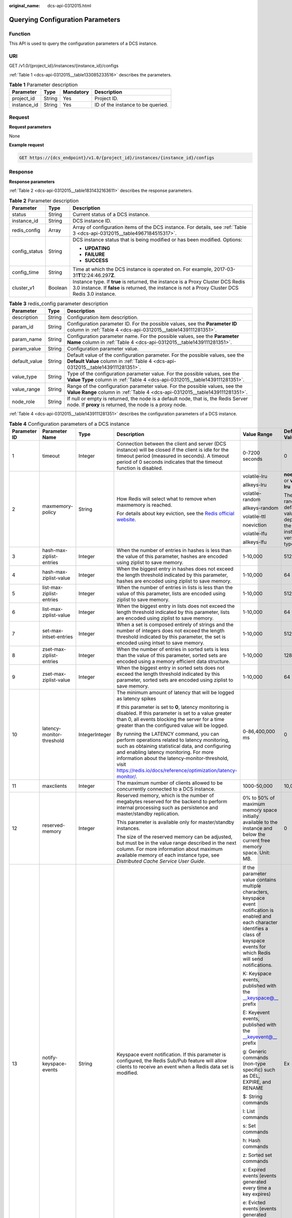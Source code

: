 :original_name: dcs-api-0312015.html

.. _dcs-api-0312015:

Querying Configuration Parameters
=================================

Function
--------

This API is used to query the configuration parameters of a DCS instance.

URI
---

GET /v1.0/{project_id}/instances/{instance_id}/configs

:ref:`Table 1 <dcs-api-0312015__table133085233516>` describes the parameters.

.. _dcs-api-0312015__table133085233516:

.. table:: **Table 1** Parameter description

   =========== ====== ========= =================================
   Parameter   Type   Mandatory Description
   =========== ====== ========= =================================
   project_id  String Yes       Project ID.
   instance_id String Yes       ID of the instance to be queried.
   =========== ====== ========= =================================

Request
-------

**Request parameters**

None

**Example request**

.. code-block:: text

   GET https://{dcs_endpoint}/v1.0/{project_id}/instances/{instance_id}/configs

Response
--------

**Response parameters**

:ref:`Table 2 <dcs-api-0312015__table1831432163611>` describes the response parameters.

.. _dcs-api-0312015__table1831432163611:

.. table:: **Table 2** Parameter description

   +-----------------------+-----------------------+---------------------------------------------------------------------------------------------------------------------------------------------------------------------------------------+
   | Parameter             | Type                  | Description                                                                                                                                                                           |
   +=======================+=======================+=======================================================================================================================================================================================+
   | status                | String                | Current status of a DCS instance.                                                                                                                                                     |
   +-----------------------+-----------------------+---------------------------------------------------------------------------------------------------------------------------------------------------------------------------------------+
   | instance_id           | String                | DCS instance ID.                                                                                                                                                                      |
   +-----------------------+-----------------------+---------------------------------------------------------------------------------------------------------------------------------------------------------------------------------------+
   | redis_config          | Array                 | Array of configuration items of the DCS instance. For details, see :ref:`Table 3 <dcs-api-0312015__table4967184515317>`.                                                              |
   +-----------------------+-----------------------+---------------------------------------------------------------------------------------------------------------------------------------------------------------------------------------+
   | config_status         | String                | DCS instance status that is being modified or has been modified. Options:                                                                                                             |
   |                       |                       |                                                                                                                                                                                       |
   |                       |                       | -  **UPDATING**                                                                                                                                                                       |
   |                       |                       | -  **FAILURE**                                                                                                                                                                        |
   |                       |                       | -  **SUCCESS**                                                                                                                                                                        |
   +-----------------------+-----------------------+---------------------------------------------------------------------------------------------------------------------------------------------------------------------------------------+
   | config_time           | String                | Time at which the DCS instance is operated on. For example, 2017-03-31\ **T**\ 12:24:46.297\ **Z**.                                                                                   |
   +-----------------------+-----------------------+---------------------------------------------------------------------------------------------------------------------------------------------------------------------------------------+
   | cluster_v1            | Boolean               | Instance type. If **true** is returned, the instance is a Proxy Cluster DCS Redis 3.0 instance. If **false** is returned, the instance is not a Proxy Cluster DCS Redis 3.0 instance. |
   +-----------------------+-----------------------+---------------------------------------------------------------------------------------------------------------------------------------------------------------------------------------+

.. _dcs-api-0312015__table4967184515317:

.. table:: **Table 3** redis_config parameter description

   +---------------+--------+------------------------------------------------------------------------------------------------------------------------------------------------------------------+
   | Parameter     | Type   | Description                                                                                                                                                      |
   +===============+========+==================================================================================================================================================================+
   | description   | String | Configuration item description.                                                                                                                                  |
   +---------------+--------+------------------------------------------------------------------------------------------------------------------------------------------------------------------+
   | param_id      | String | Configuration parameter ID. For the possible values, see the **Parameter ID** column in :ref:`Table 4 <dcs-api-0312015__table1439111281351>`.                    |
   +---------------+--------+------------------------------------------------------------------------------------------------------------------------------------------------------------------+
   | param_name    | String | Configuration parameter name. For the possible values, see the **Parameter Name** column in :ref:`Table 4 <dcs-api-0312015__table1439111281351>`.                |
   +---------------+--------+------------------------------------------------------------------------------------------------------------------------------------------------------------------+
   | param_value   | String | Configuration parameter value.                                                                                                                                   |
   +---------------+--------+------------------------------------------------------------------------------------------------------------------------------------------------------------------+
   | default_value | String | Default value of the configuration parameter. For the possible values, see the **Default Value** column in :ref:`Table 4 <dcs-api-0312015__table1439111281351>`. |
   +---------------+--------+------------------------------------------------------------------------------------------------------------------------------------------------------------------+
   | value_type    | String | Type of the configuration parameter value. For the possible values, see the **Value Type** column in :ref:`Table 4 <dcs-api-0312015__table1439111281351>`.       |
   +---------------+--------+------------------------------------------------------------------------------------------------------------------------------------------------------------------+
   | value_range   | String | Range of the configuration parameter value. For the possible values, see the **Value Range** column in :ref:`Table 4 <dcs-api-0312015__table1439111281351>`.     |
   +---------------+--------+------------------------------------------------------------------------------------------------------------------------------------------------------------------+
   | node_role     | String | If null or empty is returned, the node is a default node, that is, the Redis Server node. If **proxy** is returned, the node is a proxy node.                    |
   +---------------+--------+------------------------------------------------------------------------------------------------------------------------------------------------------------------+

:ref:`Table 4 <dcs-api-0312015__table1439111281351>` describes the configuration parameters of a DCS instance.

.. _dcs-api-0312015__table1439111281351:

.. table:: **Table 4** Configuration parameters of a DCS instance

   +--------------+-----------------------------------------------+----------------+---------------------------------------------------------------------------------------------------------------------------------------------------------------------------------------------------------------------------------------------------------------------------------------------------------------+--------------------------------------------------------------------------------------------------------------------------------------------------------------------------------------------------------------------------+----------------------------------------------------------------------------+
   | Parameter ID | Parameter Name                                | Type           | Description                                                                                                                                                                                                                                                                                                   | Value Range                                                                                                                                                                                                              | Default Value                                                              |
   +==============+===============================================+================+===============================================================================================================================================================================================================================================================================================================+==========================================================================================================================================================================================================================+============================================================================+
   | 1            | timeout                                       | Integer        | Connection between the client and server (DCS instance) will be closed if the client is idle for the timeout period (measured in seconds). A timeout period of 0 seconds indicates that the timeout function is disabled.                                                                                     | 0-7200 seconds                                                                                                                                                                                                           | 0                                                                          |
   +--------------+-----------------------------------------------+----------------+---------------------------------------------------------------------------------------------------------------------------------------------------------------------------------------------------------------------------------------------------------------------------------------------------------------+--------------------------------------------------------------------------------------------------------------------------------------------------------------------------------------------------------------------------+----------------------------------------------------------------------------+
   | 2            | maxmemory-policy                              | String         | How Redis will select what to remove when maxmemory is reached.                                                                                                                                                                                                                                               | volatile-lru                                                                                                                                                                                                             | **noeviction** or **volatile-lru**                                         |
   |              |                                               |                |                                                                                                                                                                                                                                                                                                               |                                                                                                                                                                                                                          |                                                                            |
   |              |                                               |                | For details about key eviction, see the `Redis official website <https://redis.io/docs/about/>`__.                                                                                                                                                                                                            | allkeys-lru                                                                                                                                                                                                              | The value range and default value depend on the instance version and type. |
   |              |                                               |                |                                                                                                                                                                                                                                                                                                               |                                                                                                                                                                                                                          |                                                                            |
   |              |                                               |                |                                                                                                                                                                                                                                                                                                               | volatile-random                                                                                                                                                                                                          |                                                                            |
   |              |                                               |                |                                                                                                                                                                                                                                                                                                               |                                                                                                                                                                                                                          |                                                                            |
   |              |                                               |                |                                                                                                                                                                                                                                                                                                               | allkeys-random                                                                                                                                                                                                           |                                                                            |
   |              |                                               |                |                                                                                                                                                                                                                                                                                                               |                                                                                                                                                                                                                          |                                                                            |
   |              |                                               |                |                                                                                                                                                                                                                                                                                                               | volatile-ttl                                                                                                                                                                                                             |                                                                            |
   |              |                                               |                |                                                                                                                                                                                                                                                                                                               |                                                                                                                                                                                                                          |                                                                            |
   |              |                                               |                |                                                                                                                                                                                                                                                                                                               | noeviction                                                                                                                                                                                                               |                                                                            |
   |              |                                               |                |                                                                                                                                                                                                                                                                                                               |                                                                                                                                                                                                                          |                                                                            |
   |              |                                               |                |                                                                                                                                                                                                                                                                                                               | volatile-lfu                                                                                                                                                                                                             |                                                                            |
   |              |                                               |                |                                                                                                                                                                                                                                                                                                               |                                                                                                                                                                                                                          |                                                                            |
   |              |                                               |                |                                                                                                                                                                                                                                                                                                               | allkeys-lfu                                                                                                                                                                                                              |                                                                            |
   +--------------+-----------------------------------------------+----------------+---------------------------------------------------------------------------------------------------------------------------------------------------------------------------------------------------------------------------------------------------------------------------------------------------------------+--------------------------------------------------------------------------------------------------------------------------------------------------------------------------------------------------------------------------+----------------------------------------------------------------------------+
   | 3            | hash-max-ziplist-entries                      | Integer        | When the number of entries in hashes is less than the value of this parameter, hashes are encoded using ziplist to save memory.                                                                                                                                                                               | 1-10,000                                                                                                                                                                                                                 | 512                                                                        |
   +--------------+-----------------------------------------------+----------------+---------------------------------------------------------------------------------------------------------------------------------------------------------------------------------------------------------------------------------------------------------------------------------------------------------------+--------------------------------------------------------------------------------------------------------------------------------------------------------------------------------------------------------------------------+----------------------------------------------------------------------------+
   | 4            | hash-max-ziplist-value                        | Integer        | When the biggest entry in hashes does not exceed the length threshold indicated by this parameter, hashes are encoded using ziplist to save memory.                                                                                                                                                           | 1-10,000                                                                                                                                                                                                                 | 64                                                                         |
   +--------------+-----------------------------------------------+----------------+---------------------------------------------------------------------------------------------------------------------------------------------------------------------------------------------------------------------------------------------------------------------------------------------------------------+--------------------------------------------------------------------------------------------------------------------------------------------------------------------------------------------------------------------------+----------------------------------------------------------------------------+
   | 5            | list-max-ziplist-entries                      | Integer        | When the number of entries in lists is less than the value of this parameter, lists are encoded using ziplist to save memory.                                                                                                                                                                                 | 1-10,000                                                                                                                                                                                                                 | 512                                                                        |
   +--------------+-----------------------------------------------+----------------+---------------------------------------------------------------------------------------------------------------------------------------------------------------------------------------------------------------------------------------------------------------------------------------------------------------+--------------------------------------------------------------------------------------------------------------------------------------------------------------------------------------------------------------------------+----------------------------------------------------------------------------+
   | 6            | list-max-ziplist-value                        | Integer        | When the biggest entry in lists does not exceed the length threshold indicated by this parameter, lists are encoded using ziplist to save memory.                                                                                                                                                             | 1-10,000                                                                                                                                                                                                                 | 64                                                                         |
   +--------------+-----------------------------------------------+----------------+---------------------------------------------------------------------------------------------------------------------------------------------------------------------------------------------------------------------------------------------------------------------------------------------------------------+--------------------------------------------------------------------------------------------------------------------------------------------------------------------------------------------------------------------------+----------------------------------------------------------------------------+
   | 7            | set-max-intset-entries                        | Integer        | When a set is composed entirely of strings and the number of integers does not exceed the length threshold indicated by this parameter, the set is encoded using intset to save memory.                                                                                                                       | 1-10,000                                                                                                                                                                                                                 | 512                                                                        |
   +--------------+-----------------------------------------------+----------------+---------------------------------------------------------------------------------------------------------------------------------------------------------------------------------------------------------------------------------------------------------------------------------------------------------------+--------------------------------------------------------------------------------------------------------------------------------------------------------------------------------------------------------------------------+----------------------------------------------------------------------------+
   | 8            | zset-max-ziplist-entries                      | Integer        | When the number of entries in sorted sets is less than the value of this parameter, sorted sets are encoded using a memory efficient data structure.                                                                                                                                                          | 1-10,000                                                                                                                                                                                                                 | 128                                                                        |
   +--------------+-----------------------------------------------+----------------+---------------------------------------------------------------------------------------------------------------------------------------------------------------------------------------------------------------------------------------------------------------------------------------------------------------+--------------------------------------------------------------------------------------------------------------------------------------------------------------------------------------------------------------------------+----------------------------------------------------------------------------+
   | 9            | zset-max-ziplist-value                        | Integer        | When the biggest entry in sorted sets does not exceed the length threshold indicated by this parameter, sorted sets are encoded using ziplist to save memory.                                                                                                                                                 | 1-10,000                                                                                                                                                                                                                 | 64                                                                         |
   +--------------+-----------------------------------------------+----------------+---------------------------------------------------------------------------------------------------------------------------------------------------------------------------------------------------------------------------------------------------------------------------------------------------------------+--------------------------------------------------------------------------------------------------------------------------------------------------------------------------------------------------------------------------+----------------------------------------------------------------------------+
   | 10           | latency-monitor-threshold                     | IntegerInteger | The minimum amount of latency that will be logged as latency spikes                                                                                                                                                                                                                                           | 0-86,400,000 ms                                                                                                                                                                                                          | 0                                                                          |
   |              |                                               |                |                                                                                                                                                                                                                                                                                                               |                                                                                                                                                                                                                          |                                                                            |
   |              |                                               |                | If this parameter is set to **0**, latency monitoring is disabled. If this parameter is set to a value greater than 0, all events blocking the server for a time greater than the configured value will be logged.                                                                                            |                                                                                                                                                                                                                          |                                                                            |
   |              |                                               |                |                                                                                                                                                                                                                                                                                                               |                                                                                                                                                                                                                          |                                                                            |
   |              |                                               |                | By running the LATENCY command, you can perform operations related to latency monitoring, such as obtaining statistical data, and configuring and enabling latency monitoring. For more information about the latency-monitor-threshold, visit https://redis.io/docs/reference/optimization/latency-monitor/. |                                                                                                                                                                                                                          |                                                                            |
   +--------------+-----------------------------------------------+----------------+---------------------------------------------------------------------------------------------------------------------------------------------------------------------------------------------------------------------------------------------------------------------------------------------------------------+--------------------------------------------------------------------------------------------------------------------------------------------------------------------------------------------------------------------------+----------------------------------------------------------------------------+
   | 11           | maxclients                                    | Integer        | The maximum number of clients allowed to be concurrently connected to a DCS instance.                                                                                                                                                                                                                         | 1000-50,000                                                                                                                                                                                                              | 10,000                                                                     |
   +--------------+-----------------------------------------------+----------------+---------------------------------------------------------------------------------------------------------------------------------------------------------------------------------------------------------------------------------------------------------------------------------------------------------------+--------------------------------------------------------------------------------------------------------------------------------------------------------------------------------------------------------------------------+----------------------------------------------------------------------------+
   | 12           | reserved-memory                               | Integer        | Reserved memory, which is the number of megabytes reserved for the backend to perform internal processing such as persistence and master/standby replication.                                                                                                                                                 | 0% to 50% of maximum memory space initially available to the instance and below the current free memory space. Unit: MB.                                                                                                 | 0                                                                          |
   |              |                                               |                |                                                                                                                                                                                                                                                                                                               |                                                                                                                                                                                                                          |                                                                            |
   |              |                                               |                | This parameter is available only for master/standby instances.                                                                                                                                                                                                                                                |                                                                                                                                                                                                                          |                                                                            |
   |              |                                               |                |                                                                                                                                                                                                                                                                                                               |                                                                                                                                                                                                                          |                                                                            |
   |              |                                               |                | The size of the reserved memory can be adjusted, but must be in the value range described in the next column. For more information about maximum available memory of each instance type, see *Distributed Cache Service User Guide*.                                                                          |                                                                                                                                                                                                                          |                                                                            |
   +--------------+-----------------------------------------------+----------------+---------------------------------------------------------------------------------------------------------------------------------------------------------------------------------------------------------------------------------------------------------------------------------------------------------------+--------------------------------------------------------------------------------------------------------------------------------------------------------------------------------------------------------------------------+----------------------------------------------------------------------------+
   | 13           | notify-keyspace-events                        | String         | Keyspace event notification. If this parameter is configured, the Redis Sub/Pub feature will allow clients to receive an event when a Redis data set is modified.                                                                                                                                             | If the parameter value contains multiple characters, keyspace event notification is enabled and each character identifies a class of keyspace events for which Redis will send notifications.                            | Ex                                                                         |
   |              |                                               |                |                                                                                                                                                                                                                                                                                                               |                                                                                                                                                                                                                          |                                                                            |
   |              |                                               |                |                                                                                                                                                                                                                                                                                                               | K: Keyspace events, published with the \__keyspace@_\_ prefix                                                                                                                                                            |                                                                            |
   |              |                                               |                |                                                                                                                                                                                                                                                                                                               |                                                                                                                                                                                                                          |                                                                            |
   |              |                                               |                |                                                                                                                                                                                                                                                                                                               | E: Keyevent events, published with the \__keyevent@_\_ prefix                                                                                                                                                            |                                                                            |
   |              |                                               |                |                                                                                                                                                                                                                                                                                                               |                                                                                                                                                                                                                          |                                                                            |
   |              |                                               |                |                                                                                                                                                                                                                                                                                                               | g: Generic commands (non-type specific) such as DEL, EXPIRE, and RENAME                                                                                                                                                  |                                                                            |
   |              |                                               |                |                                                                                                                                                                                                                                                                                                               |                                                                                                                                                                                                                          |                                                                            |
   |              |                                               |                |                                                                                                                                                                                                                                                                                                               | $: String commands                                                                                                                                                                                                       |                                                                            |
   |              |                                               |                |                                                                                                                                                                                                                                                                                                               |                                                                                                                                                                                                                          |                                                                            |
   |              |                                               |                |                                                                                                                                                                                                                                                                                                               | l: List commands                                                                                                                                                                                                         |                                                                            |
   |              |                                               |                |                                                                                                                                                                                                                                                                                                               |                                                                                                                                                                                                                          |                                                                            |
   |              |                                               |                |                                                                                                                                                                                                                                                                                                               | s: Set commands                                                                                                                                                                                                          |                                                                            |
   |              |                                               |                |                                                                                                                                                                                                                                                                                                               |                                                                                                                                                                                                                          |                                                                            |
   |              |                                               |                |                                                                                                                                                                                                                                                                                                               | h: Hash commands                                                                                                                                                                                                         |                                                                            |
   |              |                                               |                |                                                                                                                                                                                                                                                                                                               |                                                                                                                                                                                                                          |                                                                            |
   |              |                                               |                |                                                                                                                                                                                                                                                                                                               | z: Sorted set commands                                                                                                                                                                                                   |                                                                            |
   |              |                                               |                |                                                                                                                                                                                                                                                                                                               |                                                                                                                                                                                                                          |                                                                            |
   |              |                                               |                |                                                                                                                                                                                                                                                                                                               | x: Expired events (events generated every time a key expires)                                                                                                                                                            |                                                                            |
   |              |                                               |                |                                                                                                                                                                                                                                                                                                               |                                                                                                                                                                                                                          |                                                                            |
   |              |                                               |                |                                                                                                                                                                                                                                                                                                               | e: Evicted events (events generated when a key is evicted for maxmemory)                                                                                                                                                 |                                                                            |
   |              |                                               |                |                                                                                                                                                                                                                                                                                                               |                                                                                                                                                                                                                          |                                                                            |
   |              |                                               |                |                                                                                                                                                                                                                                                                                                               | For more information, see the following note.                                                                                                                                                                            |                                                                            |
   +--------------+-----------------------------------------------+----------------+---------------------------------------------------------------------------------------------------------------------------------------------------------------------------------------------------------------------------------------------------------------------------------------------------------------+--------------------------------------------------------------------------------------------------------------------------------------------------------------------------------------------------------------------------+----------------------------------------------------------------------------+
   | 14           | repl-backlog-size                             | Integer        | The replication backlog size in bytes. The backlog is a buffer that accumulates replica data when replicas are disconnected from the master. When a replica reconnects, a partial synchronization is performed to synchronize the data that was missed while replicas were disconnected.                      | 16,384-1,073,741,824                                                                                                                                                                                                     | 1,048,576                                                                  |
   +--------------+-----------------------------------------------+----------------+---------------------------------------------------------------------------------------------------------------------------------------------------------------------------------------------------------------------------------------------------------------------------------------------------------------+--------------------------------------------------------------------------------------------------------------------------------------------------------------------------------------------------------------------------+----------------------------------------------------------------------------+
   | 15           | repl-backlog-ttl                              | Integer        | The amount of time, in seconds, before the backlog buffer is released, starting from the last a replica was disconnected. The value **0** indicates that the backlog is never released.                                                                                                                       | 0-604,800                                                                                                                                                                                                                | 3600                                                                       |
   +--------------+-----------------------------------------------+----------------+---------------------------------------------------------------------------------------------------------------------------------------------------------------------------------------------------------------------------------------------------------------------------------------------------------------+--------------------------------------------------------------------------------------------------------------------------------------------------------------------------------------------------------------------------+----------------------------------------------------------------------------+
   | 16           | appendfsync                                   | String         | Controls how often fsync() transfers cached data to the disk. Note that some OSs will perform a complete data transfer but some others only make a "best-effort" attempt.                                                                                                                                     | Redis calls fsync() in one of the following ways:                                                                                                                                                                        | everysec                                                                   |
   |              |                                               |                |                                                                                                                                                                                                                                                                                                               |                                                                                                                                                                                                                          |                                                                            |
   |              |                                               |                |                                                                                                                                                                                                                                                                                                               | **no**: fsync() is never called. The OS will flush data when it is ready. This mode offers the highest performance.                                                                                                      |                                                                            |
   |              |                                               |                |                                                                                                                                                                                                                                                                                                               |                                                                                                                                                                                                                          |                                                                            |
   |              |                                               |                |                                                                                                                                                                                                                                                                                                               | **always**: fsync() is called after every write to the AOF. This mode is very slow, but also very safe. **everysec**: fsync() is called once per second. This mode provides a compromise between safety and performance. |                                                                            |
   +--------------+-----------------------------------------------+----------------+---------------------------------------------------------------------------------------------------------------------------------------------------------------------------------------------------------------------------------------------------------------------------------------------------------------+--------------------------------------------------------------------------------------------------------------------------------------------------------------------------------------------------------------------------+----------------------------------------------------------------------------+
   | 17           | appendonly                                    | String         | Indicates whether to log each modification of the instance. By default, data is written to disks asynchronously in Redis. If this function is disabled, recently-generated data might be lost in the event of a power failure.                                                                                | yes,no                                                                                                                                                                                                                   | yes                                                                        |
   +--------------+-----------------------------------------------+----------------+---------------------------------------------------------------------------------------------------------------------------------------------------------------------------------------------------------------------------------------------------------------------------------------------------------------+--------------------------------------------------------------------------------------------------------------------------------------------------------------------------------------------------------------------------+----------------------------------------------------------------------------+
   | 18           | slowlog-log-slower-than                       | Integer        | Redis uses the slow log to record queries that exceed a specified execution time. **slowlog-log-slower-than** is the maximum time allowed, in microseconds, for command execution. If this threshold is exceeded, Slow Log will record the command.                                                           | 0-1,000,000                                                                                                                                                                                                              | 10,000                                                                     |
   +--------------+-----------------------------------------------+----------------+---------------------------------------------------------------------------------------------------------------------------------------------------------------------------------------------------------------------------------------------------------------------------------------------------------------+--------------------------------------------------------------------------------------------------------------------------------------------------------------------------------------------------------------------------+----------------------------------------------------------------------------+
   | 19           | slowlog-max-len                               | Integer        | The maximum allowed length of the Redis Slow Log logs. Slow Log consumes memory, but you can reclaim this memory by running the **SLOWLOG RESET** command.                                                                                                                                                    | 0-1000                                                                                                                                                                                                                   | 128                                                                        |
   +--------------+-----------------------------------------------+----------------+---------------------------------------------------------------------------------------------------------------------------------------------------------------------------------------------------------------------------------------------------------------------------------------------------------------+--------------------------------------------------------------------------------------------------------------------------------------------------------------------------------------------------------------------------+----------------------------------------------------------------------------+
   | 20           | lua-time-limit                                | Integer        | The maximum time allowed for executing a Lua script, in milliseconds.                                                                                                                                                                                                                                         | 100-5000                                                                                                                                                                                                                 | 5000                                                                       |
   +--------------+-----------------------------------------------+----------------+---------------------------------------------------------------------------------------------------------------------------------------------------------------------------------------------------------------------------------------------------------------------------------------------------------------+--------------------------------------------------------------------------------------------------------------------------------------------------------------------------------------------------------------------------+----------------------------------------------------------------------------+
   | 21           | repl-timeout                                  | Integer        | Replication timeout, in seconds.                                                                                                                                                                                                                                                                              | 30-3600                                                                                                                                                                                                                  | 60                                                                         |
   +--------------+-----------------------------------------------+----------------+---------------------------------------------------------------------------------------------------------------------------------------------------------------------------------------------------------------------------------------------------------------------------------------------------------------+--------------------------------------------------------------------------------------------------------------------------------------------------------------------------------------------------------------------------+----------------------------------------------------------------------------+
   | 22           | proto-max-bulk-len                            | Integer        | The maximum size (in bytes) of a single element request.                                                                                                                                                                                                                                                      | 1,048,576-536,870,912                                                                                                                                                                                                    | 536,870,912                                                                |
   +--------------+-----------------------------------------------+----------------+---------------------------------------------------------------------------------------------------------------------------------------------------------------------------------------------------------------------------------------------------------------------------------------------------------------+--------------------------------------------------------------------------------------------------------------------------------------------------------------------------------------------------------------------------+----------------------------------------------------------------------------+
   | 23           | master-read-only                              | String         | Sets the instance to be read-only. All write operations will fail.                                                                                                                                                                                                                                            | yes,no                                                                                                                                                                                                                   | no                                                                         |
   +--------------+-----------------------------------------------+----------------+---------------------------------------------------------------------------------------------------------------------------------------------------------------------------------------------------------------------------------------------------------------------------------------------------------------+--------------------------------------------------------------------------------------------------------------------------------------------------------------------------------------------------------------------------+----------------------------------------------------------------------------+
   | 24           | client-output-buffer-slave-soft-limit         | Integer        | Soft limit (in bytes) on the output buffer of replica clients. Once the output buffer exceeds the soft limit and continuously remains above the limit for the time specified by the **client-output-buffer-limit-slave-soft-seconds** parameter, the client is disconnected.                                  | 0-134,217,728                                                                                                                                                                                                            | 13,421,772                                                                 |
   +--------------+-----------------------------------------------+----------------+---------------------------------------------------------------------------------------------------------------------------------------------------------------------------------------------------------------------------------------------------------------------------------------------------------------+--------------------------------------------------------------------------------------------------------------------------------------------------------------------------------------------------------------------------+----------------------------------------------------------------------------+
   | 25           | client-output-buffer-slave-hard-limit         | Integer        | Hard limit (in bytes) on the output buffer of replica clients. Once the output buffer exceeds the hard limit, the client is immediately disconnected.                                                                                                                                                         | 0-134,217,728                                                                                                                                                                                                            | 13,421,772                                                                 |
   +--------------+-----------------------------------------------+----------------+---------------------------------------------------------------------------------------------------------------------------------------------------------------------------------------------------------------------------------------------------------------------------------------------------------------+--------------------------------------------------------------------------------------------------------------------------------------------------------------------------------------------------------------------------+----------------------------------------------------------------------------+
   | 26           | client-output-buffer-limit-slave-soft-seconds | Integer        | Number of seconds that the output buffer remains above **client-output-buffer-slave-soft-limit** before the client is disconnected.                                                                                                                                                                           | 0-60                                                                                                                                                                                                                     | 60                                                                         |
   +--------------+-----------------------------------------------+----------------+---------------------------------------------------------------------------------------------------------------------------------------------------------------------------------------------------------------------------------------------------------------------------------------------------------------+--------------------------------------------------------------------------------------------------------------------------------------------------------------------------------------------------------------------------+----------------------------------------------------------------------------+
   | 30           | reserved-memory-percent                       | Integer        | Percentage of memory reserved for non-cache memory usage.                                                                                                                                                                                                                                                     | 0-80                                                                                                                                                                                                                     | 0                                                                          |
   +--------------+-----------------------------------------------+----------------+---------------------------------------------------------------------------------------------------------------------------------------------------------------------------------------------------------------------------------------------------------------------------------------------------------------+--------------------------------------------------------------------------------------------------------------------------------------------------------------------------------------------------------------------------+----------------------------------------------------------------------------+

:ref:`Table 5 <dcs-api-0312015__table345118121114>`, :ref:`Table 6 <dcs-api-0312015__table926781142120>`, :ref:`Table 7 <dcs-api-0312015__table143241417251>`, :ref:`Table 8 <dcs-api-0312015__table1827484732820>`, :ref:`Table 9 <dcs-api-0312015__table1791611321>`, and :ref:`Table 10 <dcs-api-0312015__table1146611119158>` describe the configuration parameters of different DCS instances.

.. _dcs-api-0312015__table345118121114:

.. table:: **Table 5** Configuration parameters of a single-node DCS Redis 3.0 instance

   +-----------------------+--------------+---------------------------+---------+---------------------------------------------------------------------------------------------------------------------------------------------------------------------------------------------------------------------------------------------------------------------------------------------------------------+-----------------------------------------------------------------------------------------------------------------------------------------------------------------------------------------------+---------------+
   | Instance Type         | Parameter ID | Parameter Name            | Type    | Description                                                                                                                                                                                                                                                                                                   | Value Range                                                                                                                                                                                   | Default Value |
   +=======================+==============+===========================+=========+===============================================================================================================================================================================================================================================================================================================+===============================================================================================================================================================================================+===============+
   | Single-node Redis 3.0 | 1            | timeout                   | Integer | Connection between the client and server (DCS instance) will be closed if the client is idle for the timeout period (measured in seconds). A timeout period of 0 seconds indicates that the timeout function is disabled.                                                                                     | 0-7200 seconds                                                                                                                                                                                | 0             |
   +-----------------------+--------------+---------------------------+---------+---------------------------------------------------------------------------------------------------------------------------------------------------------------------------------------------------------------------------------------------------------------------------------------------------------------+-----------------------------------------------------------------------------------------------------------------------------------------------------------------------------------------------+---------------+
   |                       | 2            | maxmemory-policy          | String  | How Redis will select what to remove when maxmemory is reached.                                                                                                                                                                                                                                               | volatile-lru                                                                                                                                                                                  | noeviction    |
   |                       |              |                           |         |                                                                                                                                                                                                                                                                                                               |                                                                                                                                                                                               |               |
   |                       |              |                           |         | For details about key eviction, see the `Redis official website <https://redis.io/docs/about/>`__.                                                                                                                                                                                                            | allkeys-lru                                                                                                                                                                                   |               |
   |                       |              |                           |         |                                                                                                                                                                                                                                                                                                               |                                                                                                                                                                                               |               |
   |                       |              |                           |         |                                                                                                                                                                                                                                                                                                               | volatile-random                                                                                                                                                                               |               |
   |                       |              |                           |         |                                                                                                                                                                                                                                                                                                               |                                                                                                                                                                                               |               |
   |                       |              |                           |         |                                                                                                                                                                                                                                                                                                               | allkeys-random                                                                                                                                                                                |               |
   |                       |              |                           |         |                                                                                                                                                                                                                                                                                                               |                                                                                                                                                                                               |               |
   |                       |              |                           |         |                                                                                                                                                                                                                                                                                                               | volatile-ttl                                                                                                                                                                                  |               |
   |                       |              |                           |         |                                                                                                                                                                                                                                                                                                               |                                                                                                                                                                                               |               |
   |                       |              |                           |         |                                                                                                                                                                                                                                                                                                               | noeviction                                                                                                                                                                                    |               |
   +-----------------------+--------------+---------------------------+---------+---------------------------------------------------------------------------------------------------------------------------------------------------------------------------------------------------------------------------------------------------------------------------------------------------------------+-----------------------------------------------------------------------------------------------------------------------------------------------------------------------------------------------+---------------+
   |                       | 3            | hash-max-ziplist-entries  | Integer | When the number of entries in hashes is less than the value of this parameter, hashes are encoded using ziplist to save memory.                                                                                                                                                                               | 1-10,000                                                                                                                                                                                      | 512           |
   +-----------------------+--------------+---------------------------+---------+---------------------------------------------------------------------------------------------------------------------------------------------------------------------------------------------------------------------------------------------------------------------------------------------------------------+-----------------------------------------------------------------------------------------------------------------------------------------------------------------------------------------------+---------------+
   |                       | 4            | hash-max-ziplist-value    | Integer | When the biggest entry in hashes does not exceed the length threshold indicated by this parameter, hashes are encoded using ziplist to save memory.                                                                                                                                                           | 1-10,000                                                                                                                                                                                      | 64            |
   +-----------------------+--------------+---------------------------+---------+---------------------------------------------------------------------------------------------------------------------------------------------------------------------------------------------------------------------------------------------------------------------------------------------------------------+-----------------------------------------------------------------------------------------------------------------------------------------------------------------------------------------------+---------------+
   |                       | 5            | list-max-ziplist-entries  | Integer | When the number of entries in lists is less than the value of this parameter, lists are encoded using ziplist to save memory.                                                                                                                                                                                 | 1-10,000                                                                                                                                                                                      | 512           |
   +-----------------------+--------------+---------------------------+---------+---------------------------------------------------------------------------------------------------------------------------------------------------------------------------------------------------------------------------------------------------------------------------------------------------------------+-----------------------------------------------------------------------------------------------------------------------------------------------------------------------------------------------+---------------+
   |                       | 6            | list-max-ziplist-value    | Integer | When the biggest entry in lists does not exceed the length threshold indicated by this parameter, lists are encoded using ziplist to save memory.                                                                                                                                                             | 1-10,000                                                                                                                                                                                      | 64            |
   +-----------------------+--------------+---------------------------+---------+---------------------------------------------------------------------------------------------------------------------------------------------------------------------------------------------------------------------------------------------------------------------------------------------------------------+-----------------------------------------------------------------------------------------------------------------------------------------------------------------------------------------------+---------------+
   |                       | 7            | set-max-intset-entries    | Integer | When a set is composed entirely of strings and the number of integers does not exceed the length threshold indicated by this parameter, the set is encoded using intset to save memory.                                                                                                                       | 1-10,000                                                                                                                                                                                      | 512           |
   +-----------------------+--------------+---------------------------+---------+---------------------------------------------------------------------------------------------------------------------------------------------------------------------------------------------------------------------------------------------------------------------------------------------------------------+-----------------------------------------------------------------------------------------------------------------------------------------------------------------------------------------------+---------------+
   |                       | 8            | zset-max-ziplist-entries  | Integer | When the number of entries in sorted sets is less than the value of this parameter, sorted sets are encoded using a memory efficient data structure.                                                                                                                                                          | 1-10,000                                                                                                                                                                                      | 128           |
   +-----------------------+--------------+---------------------------+---------+---------------------------------------------------------------------------------------------------------------------------------------------------------------------------------------------------------------------------------------------------------------------------------------------------------------+-----------------------------------------------------------------------------------------------------------------------------------------------------------------------------------------------+---------------+
   |                       | 9            | zset-max-ziplist-value    | Integer | When the biggest entry in sorted sets does not exceed the length threshold indicated by this parameter, sorted sets are encoded using ziplist to save memory.                                                                                                                                                 | 1-10,000                                                                                                                                                                                      | 64            |
   +-----------------------+--------------+---------------------------+---------+---------------------------------------------------------------------------------------------------------------------------------------------------------------------------------------------------------------------------------------------------------------------------------------------------------------+-----------------------------------------------------------------------------------------------------------------------------------------------------------------------------------------------+---------------+
   |                       | 10           | latency-monitor-threshold | Integer | The minimum amount of latency that will be logged as latency spikes                                                                                                                                                                                                                                           | 0-86,400,000 ms                                                                                                                                                                               | 0             |
   |                       |              |                           |         |                                                                                                                                                                                                                                                                                                               |                                                                                                                                                                                               |               |
   |                       |              |                           |         | If this parameter is set to **0**, latency monitoring is disabled. If this parameter is set to a value greater than 0, all events blocking the server for a time greater than the configured value will be logged.                                                                                            |                                                                                                                                                                                               |               |
   |                       |              |                           |         |                                                                                                                                                                                                                                                                                                               |                                                                                                                                                                                               |               |
   |                       |              |                           |         | By running the LATENCY command, you can perform operations related to latency monitoring, such as obtaining statistical data, and configuring and enabling latency monitoring. For more information about the latency-monitor-threshold, visit https://redis.io/docs/reference/optimization/latency-monitor/. |                                                                                                                                                                                               |               |
   +-----------------------+--------------+---------------------------+---------+---------------------------------------------------------------------------------------------------------------------------------------------------------------------------------------------------------------------------------------------------------------------------------------------------------------+-----------------------------------------------------------------------------------------------------------------------------------------------------------------------------------------------+---------------+
   |                       | 13           | notify-keyspace-events    | String  | Keyspace event notification. If this parameter is configured, the Redis Sub/Pub feature will allow clients to receive an event when a Redis data set is modified.                                                                                                                                             | If the parameter value contains multiple characters, keyspace event notification is enabled and each character identifies a class of keyspace events for which Redis will send notifications. | Ex            |
   |                       |              |                           |         |                                                                                                                                                                                                                                                                                                               |                                                                                                                                                                                               |               |
   |                       |              |                           |         |                                                                                                                                                                                                                                                                                                               | K: Keyspace events, published with the \__keyspace@_\_ prefix                                                                                                                                 |               |
   |                       |              |                           |         |                                                                                                                                                                                                                                                                                                               |                                                                                                                                                                                               |               |
   |                       |              |                           |         |                                                                                                                                                                                                                                                                                                               | E: Keyevent events, published with the \__keyevent@_\_ prefix                                                                                                                                 |               |
   |                       |              |                           |         |                                                                                                                                                                                                                                                                                                               |                                                                                                                                                                                               |               |
   |                       |              |                           |         |                                                                                                                                                                                                                                                                                                               | g: Generic commands (non-type specific) such as DEL, EXPIRE, and RENAME                                                                                                                       |               |
   |                       |              |                           |         |                                                                                                                                                                                                                                                                                                               |                                                                                                                                                                                               |               |
   |                       |              |                           |         |                                                                                                                                                                                                                                                                                                               | $: String commands                                                                                                                                                                            |               |
   |                       |              |                           |         |                                                                                                                                                                                                                                                                                                               |                                                                                                                                                                                               |               |
   |                       |              |                           |         |                                                                                                                                                                                                                                                                                                               | l: List commands                                                                                                                                                                              |               |
   |                       |              |                           |         |                                                                                                                                                                                                                                                                                                               |                                                                                                                                                                                               |               |
   |                       |              |                           |         |                                                                                                                                                                                                                                                                                                               | s: Set commands                                                                                                                                                                               |               |
   |                       |              |                           |         |                                                                                                                                                                                                                                                                                                               |                                                                                                                                                                                               |               |
   |                       |              |                           |         |                                                                                                                                                                                                                                                                                                               | h: Hash commands                                                                                                                                                                              |               |
   |                       |              |                           |         |                                                                                                                                                                                                                                                                                                               |                                                                                                                                                                                               |               |
   |                       |              |                           |         |                                                                                                                                                                                                                                                                                                               | z: Sorted set commands                                                                                                                                                                        |               |
   |                       |              |                           |         |                                                                                                                                                                                                                                                                                                               |                                                                                                                                                                                               |               |
   |                       |              |                           |         |                                                                                                                                                                                                                                                                                                               | x: Expired events (events generated every time a key expires)                                                                                                                                 |               |
   |                       |              |                           |         |                                                                                                                                                                                                                                                                                                               |                                                                                                                                                                                               |               |
   |                       |              |                           |         |                                                                                                                                                                                                                                                                                                               | e: Evicted events (events generated when a key is evicted for maxmemory)                                                                                                                      |               |
   |                       |              |                           |         |                                                                                                                                                                                                                                                                                                               |                                                                                                                                                                                               |               |
   |                       |              |                           |         |                                                                                                                                                                                                                                                                                                               | For more information, see the note below the table.                                                                                                                                           |               |
   +-----------------------+--------------+---------------------------+---------+---------------------------------------------------------------------------------------------------------------------------------------------------------------------------------------------------------------------------------------------------------------------------------------------------------------+-----------------------------------------------------------------------------------------------------------------------------------------------------------------------------------------------+---------------+
   |                       | 18           | slowlog-log-slower-than   | Integer | Redis uses the slow log to record queries that exceed a specified execution time. **slowlog-log-slower-than** is the maximum time allowed, in microseconds, for command execution. If this threshold is exceeded, Slow Log will record the command.                                                           | 0-1,000,000                                                                                                                                                                                   | 10,000        |
   +-----------------------+--------------+---------------------------+---------+---------------------------------------------------------------------------------------------------------------------------------------------------------------------------------------------------------------------------------------------------------------------------------------------------------------+-----------------------------------------------------------------------------------------------------------------------------------------------------------------------------------------------+---------------+
   |                       | 19           | slowlog-max-len           | Integer | The maximum allowed length of the Redis Slow Log logs. Slow Log consumes memory, but you can reclaim this memory by running the **SLOWLOG RESET** command.                                                                                                                                                    | 0-1000                                                                                                                                                                                        | 128           |
   +-----------------------+--------------+---------------------------+---------+---------------------------------------------------------------------------------------------------------------------------------------------------------------------------------------------------------------------------------------------------------------------------------------------------------------+-----------------------------------------------------------------------------------------------------------------------------------------------------------------------------------------------+---------------+
   |                       | 30           | reserved-memory-percent   | Integer | Percentage of memory reserved for non-cache memory usage.                                                                                                                                                                                                                                                     | 0-80                                                                                                                                                                                          | 0             |
   +-----------------------+--------------+---------------------------+---------+---------------------------------------------------------------------------------------------------------------------------------------------------------------------------------------------------------------------------------------------------------------------------------------------------------------+-----------------------------------------------------------------------------------------------------------------------------------------------------------------------------------------------+---------------+

.. _dcs-api-0312015__table926781142120:

.. table:: **Table 6** Configuration parameters of a master/standby DCS Redis 3.0 instance

   +--------------------------+--------------+---------------------------+---------+---------------------------------------------------------------------------------------------------------------------------------------------------------------------------------------------------------------------------------------------------------------------------------------------------------------+--------------------------------------------------------------------------------------------------------------------------------------------------------------------------------------------------------------------------+---------------+
   | Instance Type            | Parameter ID | Parameter Name            | Type    | Description                                                                                                                                                                                                                                                                                                   | Value Range                                                                                                                                                                                                              | Default Value |
   +==========================+==============+===========================+=========+===============================================================================================================================================================================================================================================================================================================+==========================================================================================================================================================================================================================+===============+
   | Master/standby Redis 3.0 | 1            | timeout                   | Integer | Connection between the client and server (DCS instance) will be closed if the client is idle for the timeout period (measured in seconds). A timeout period of 0 seconds indicates that the timeout function is disabled.                                                                                     | 0-7200 seconds                                                                                                                                                                                                           | 0             |
   +--------------------------+--------------+---------------------------+---------+---------------------------------------------------------------------------------------------------------------------------------------------------------------------------------------------------------------------------------------------------------------------------------------------------------------+--------------------------------------------------------------------------------------------------------------------------------------------------------------------------------------------------------------------------+---------------+
   |                          | 2            | maxmemory-policy          | String  | How Redis will select what to remove when maxmemory is reached.                                                                                                                                                                                                                                               | volatile-lru                                                                                                                                                                                                             | noeviction    |
   |                          |              |                           |         |                                                                                                                                                                                                                                                                                                               |                                                                                                                                                                                                                          |               |
   |                          |              |                           |         | For details about key eviction, see the `Redis official website <https://redis.io/docs/about/>`__.                                                                                                                                                                                                            | allkeys-lru                                                                                                                                                                                                              |               |
   |                          |              |                           |         |                                                                                                                                                                                                                                                                                                               |                                                                                                                                                                                                                          |               |
   |                          |              |                           |         |                                                                                                                                                                                                                                                                                                               | volatile-random                                                                                                                                                                                                          |               |
   |                          |              |                           |         |                                                                                                                                                                                                                                                                                                               |                                                                                                                                                                                                                          |               |
   |                          |              |                           |         |                                                                                                                                                                                                                                                                                                               | allkeys-random                                                                                                                                                                                                           |               |
   |                          |              |                           |         |                                                                                                                                                                                                                                                                                                               |                                                                                                                                                                                                                          |               |
   |                          |              |                           |         |                                                                                                                                                                                                                                                                                                               | volatile-ttl                                                                                                                                                                                                             |               |
   |                          |              |                           |         |                                                                                                                                                                                                                                                                                                               |                                                                                                                                                                                                                          |               |
   |                          |              |                           |         |                                                                                                                                                                                                                                                                                                               | noeviction                                                                                                                                                                                                               |               |
   +--------------------------+--------------+---------------------------+---------+---------------------------------------------------------------------------------------------------------------------------------------------------------------------------------------------------------------------------------------------------------------------------------------------------------------+--------------------------------------------------------------------------------------------------------------------------------------------------------------------------------------------------------------------------+---------------+
   |                          | 3            | hash-max-ziplist-entries  | Integer | When the number of entries in hashes is less than the value of this parameter, hashes are encoded using ziplist to save memory.                                                                                                                                                                               | 1-10,000                                                                                                                                                                                                                 | 512           |
   +--------------------------+--------------+---------------------------+---------+---------------------------------------------------------------------------------------------------------------------------------------------------------------------------------------------------------------------------------------------------------------------------------------------------------------+--------------------------------------------------------------------------------------------------------------------------------------------------------------------------------------------------------------------------+---------------+
   |                          | 4            | hash-max-ziplist-value    | Integer | When the biggest entry in hashes does not exceed the length threshold indicated by this parameter, hashes are encoded using ziplist to save memory.                                                                                                                                                           | 1-10,000                                                                                                                                                                                                                 | 64            |
   +--------------------------+--------------+---------------------------+---------+---------------------------------------------------------------------------------------------------------------------------------------------------------------------------------------------------------------------------------------------------------------------------------------------------------------+--------------------------------------------------------------------------------------------------------------------------------------------------------------------------------------------------------------------------+---------------+
   |                          | 5            | list-max-ziplist-entries  | Integer | When the number of entries in lists is less than the value of this parameter, lists are encoded using ziplist to save memory.                                                                                                                                                                                 | 1-10,000                                                                                                                                                                                                                 | 512           |
   +--------------------------+--------------+---------------------------+---------+---------------------------------------------------------------------------------------------------------------------------------------------------------------------------------------------------------------------------------------------------------------------------------------------------------------+--------------------------------------------------------------------------------------------------------------------------------------------------------------------------------------------------------------------------+---------------+
   |                          | 6            | list-max-ziplist-value    | Integer | When the biggest entry in lists does not exceed the length threshold indicated by this parameter, lists are encoded using ziplist to save memory.                                                                                                                                                             | 1-10,000                                                                                                                                                                                                                 | 64            |
   +--------------------------+--------------+---------------------------+---------+---------------------------------------------------------------------------------------------------------------------------------------------------------------------------------------------------------------------------------------------------------------------------------------------------------------+--------------------------------------------------------------------------------------------------------------------------------------------------------------------------------------------------------------------------+---------------+
   |                          | 7            | set-max-intset-entries    | Integer | When a set is composed entirely of strings and the number of integers does not exceed the length threshold indicated by this parameter, the set is encoded using intset to save memory.                                                                                                                       | 1-10,000                                                                                                                                                                                                                 | 512           |
   +--------------------------+--------------+---------------------------+---------+---------------------------------------------------------------------------------------------------------------------------------------------------------------------------------------------------------------------------------------------------------------------------------------------------------------+--------------------------------------------------------------------------------------------------------------------------------------------------------------------------------------------------------------------------+---------------+
   |                          | 8            | zset-max-ziplist-entries  | Integer | When the number of entries in sorted sets is less than the value of this parameter, sorted sets are encoded using a memory efficient data structure.                                                                                                                                                          | 1-10,000                                                                                                                                                                                                                 | 128           |
   +--------------------------+--------------+---------------------------+---------+---------------------------------------------------------------------------------------------------------------------------------------------------------------------------------------------------------------------------------------------------------------------------------------------------------------+--------------------------------------------------------------------------------------------------------------------------------------------------------------------------------------------------------------------------+---------------+
   |                          | 9            | zset-max-ziplist-value    | Integer | When the biggest entry in sorted sets does not exceed the length threshold indicated by this parameter, sorted sets are encoded using ziplist to save memory.                                                                                                                                                 | 1-10,000                                                                                                                                                                                                                 | 64            |
   +--------------------------+--------------+---------------------------+---------+---------------------------------------------------------------------------------------------------------------------------------------------------------------------------------------------------------------------------------------------------------------------------------------------------------------+--------------------------------------------------------------------------------------------------------------------------------------------------------------------------------------------------------------------------+---------------+
   |                          | 10           | latency-monitor-threshold | Integer | The minimum amount of latency that will be logged as latency spikes                                                                                                                                                                                                                                           | 0-86,400,000 ms                                                                                                                                                                                                          | 0             |
   |                          |              |                           |         |                                                                                                                                                                                                                                                                                                               |                                                                                                                                                                                                                          |               |
   |                          |              |                           |         | If this parameter is set to **0**, latency monitoring is disabled. If this parameter is set to a value greater than 0, all events blocking the server for a time greater than the configured value will be logged.                                                                                            |                                                                                                                                                                                                                          |               |
   |                          |              |                           |         |                                                                                                                                                                                                                                                                                                               |                                                                                                                                                                                                                          |               |
   |                          |              |                           |         | By running the LATENCY command, you can perform operations related to latency monitoring, such as obtaining statistical data, and configuring and enabling latency monitoring. For more information about the latency-monitor-threshold, visit https://redis.io/docs/reference/optimization/latency-monitor/. |                                                                                                                                                                                                                          |               |
   +--------------------------+--------------+---------------------------+---------+---------------------------------------------------------------------------------------------------------------------------------------------------------------------------------------------------------------------------------------------------------------------------------------------------------------+--------------------------------------------------------------------------------------------------------------------------------------------------------------------------------------------------------------------------+---------------+
   |                          | 13           | notify-keyspace-events    | String  | Keyspace event notification. If this parameter is configured, the Redis Sub/Pub feature will allow clients to receive an event when a Redis data set is modified.                                                                                                                                             | If the parameter value contains multiple characters, keyspace event notification is enabled and each character identifies a class of keyspace events for which Redis will send notifications.                            | Ex            |
   |                          |              |                           |         |                                                                                                                                                                                                                                                                                                               |                                                                                                                                                                                                                          |               |
   |                          |              |                           |         |                                                                                                                                                                                                                                                                                                               | K: Keyspace events, published with the \__keyspace@_\_ prefix                                                                                                                                                            |               |
   |                          |              |                           |         |                                                                                                                                                                                                                                                                                                               |                                                                                                                                                                                                                          |               |
   |                          |              |                           |         |                                                                                                                                                                                                                                                                                                               | E: Keyevent events, published with the \__keyevent@_\_ prefix                                                                                                                                                            |               |
   |                          |              |                           |         |                                                                                                                                                                                                                                                                                                               |                                                                                                                                                                                                                          |               |
   |                          |              |                           |         |                                                                                                                                                                                                                                                                                                               | g: Generic commands (non-type specific) such as DEL, EXPIRE, and RENAME                                                                                                                                                  |               |
   |                          |              |                           |         |                                                                                                                                                                                                                                                                                                               |                                                                                                                                                                                                                          |               |
   |                          |              |                           |         |                                                                                                                                                                                                                                                                                                               | $: String commands                                                                                                                                                                                                       |               |
   |                          |              |                           |         |                                                                                                                                                                                                                                                                                                               |                                                                                                                                                                                                                          |               |
   |                          |              |                           |         |                                                                                                                                                                                                                                                                                                               | l: List commands                                                                                                                                                                                                         |               |
   |                          |              |                           |         |                                                                                                                                                                                                                                                                                                               |                                                                                                                                                                                                                          |               |
   |                          |              |                           |         |                                                                                                                                                                                                                                                                                                               | s: Set commands                                                                                                                                                                                                          |               |
   |                          |              |                           |         |                                                                                                                                                                                                                                                                                                               |                                                                                                                                                                                                                          |               |
   |                          |              |                           |         |                                                                                                                                                                                                                                                                                                               | h: Hash commands                                                                                                                                                                                                         |               |
   |                          |              |                           |         |                                                                                                                                                                                                                                                                                                               |                                                                                                                                                                                                                          |               |
   |                          |              |                           |         |                                                                                                                                                                                                                                                                                                               | z: Sorted set commands                                                                                                                                                                                                   |               |
   |                          |              |                           |         |                                                                                                                                                                                                                                                                                                               |                                                                                                                                                                                                                          |               |
   |                          |              |                           |         |                                                                                                                                                                                                                                                                                                               | x: Expired events (events generated every time a key expires)                                                                                                                                                            |               |
   |                          |              |                           |         |                                                                                                                                                                                                                                                                                                               |                                                                                                                                                                                                                          |               |
   |                          |              |                           |         |                                                                                                                                                                                                                                                                                                               | e: Evicted events (events generated when a key is evicted for maxmemory)                                                                                                                                                 |               |
   |                          |              |                           |         |                                                                                                                                                                                                                                                                                                               |                                                                                                                                                                                                                          |               |
   |                          |              |                           |         |                                                                                                                                                                                                                                                                                                               | For more information, see the following note.                                                                                                                                                                            |               |
   +--------------------------+--------------+---------------------------+---------+---------------------------------------------------------------------------------------------------------------------------------------------------------------------------------------------------------------------------------------------------------------------------------------------------------------+--------------------------------------------------------------------------------------------------------------------------------------------------------------------------------------------------------------------------+---------------+
   |                          | 14           | repl-backlog-size         | Integer | The replication backlog size in bytes. The backlog is a buffer that accumulates replica data when replicas are disconnected from the master. When a replica reconnects, a partial synchronization is performed to synchronize the data that was missed while replicas were disconnected.                      | 16,384-1,073,741,824                                                                                                                                                                                                     | 1,048,576     |
   +--------------------------+--------------+---------------------------+---------+---------------------------------------------------------------------------------------------------------------------------------------------------------------------------------------------------------------------------------------------------------------------------------------------------------------+--------------------------------------------------------------------------------------------------------------------------------------------------------------------------------------------------------------------------+---------------+
   |                          | 15           | repl-backlog-ttl          | Integer | The amount of time, in seconds, before the backlog buffer is released, starting from the last a replica was disconnected. The value **0** indicates that the backlog is never released.                                                                                                                       | 0-604,800                                                                                                                                                                                                                | 3600          |
   +--------------------------+--------------+---------------------------+---------+---------------------------------------------------------------------------------------------------------------------------------------------------------------------------------------------------------------------------------------------------------------------------------------------------------------+--------------------------------------------------------------------------------------------------------------------------------------------------------------------------------------------------------------------------+---------------+
   |                          | 16           | appendfsync               | String  | Controls how often fsync() transfers cached data to the disk. Note that some OSs will perform a complete data transfer but some others only make a "best-effort" attempt.                                                                                                                                     | Redis calls fsync() in one of the following ways:                                                                                                                                                                        | everysec      |
   |                          |              |                           |         |                                                                                                                                                                                                                                                                                                               |                                                                                                                                                                                                                          |               |
   |                          |              |                           |         |                                                                                                                                                                                                                                                                                                               | **no**: fsync() is never called. The OS will flush data when it is ready. This mode offers the highest performance.                                                                                                      |               |
   |                          |              |                           |         |                                                                                                                                                                                                                                                                                                               |                                                                                                                                                                                                                          |               |
   |                          |              |                           |         |                                                                                                                                                                                                                                                                                                               | **always**: fsync() is called after every write to the AOF. This mode is very slow, but also very safe. **everysec**: fsync() is called once per second. This mode provides a compromise between safety and performance. |               |
   +--------------------------+--------------+---------------------------+---------+---------------------------------------------------------------------------------------------------------------------------------------------------------------------------------------------------------------------------------------------------------------------------------------------------------------+--------------------------------------------------------------------------------------------------------------------------------------------------------------------------------------------------------------------------+---------------+
   |                          | 17           | appendonly                | String  | Indicates whether to log each modification of the instance. By default, data is written to disks asynchronously in Redis. If this function is disabled, recently-generated data might be lost in the event of a power failure.                                                                                | yes,no                                                                                                                                                                                                                   | yes           |
   +--------------------------+--------------+---------------------------+---------+---------------------------------------------------------------------------------------------------------------------------------------------------------------------------------------------------------------------------------------------------------------------------------------------------------------+--------------------------------------------------------------------------------------------------------------------------------------------------------------------------------------------------------------------------+---------------+
   |                          | 18           | slowlog-log-slower-than   | Integer | Redis uses the slow log to record queries that exceed a specified execution time. **slowlog-log-slower-than** is the maximum time allowed, in microseconds, for command execution. If this threshold is exceeded, Slow Log will record the command.                                                           | 0-1,000,000                                                                                                                                                                                                              | 10,000        |
   +--------------------------+--------------+---------------------------+---------+---------------------------------------------------------------------------------------------------------------------------------------------------------------------------------------------------------------------------------------------------------------------------------------------------------------+--------------------------------------------------------------------------------------------------------------------------------------------------------------------------------------------------------------------------+---------------+
   |                          | 19           | slowlog-max-len           | Integer | The maximum allowed length of the Redis Slow Log logs. Slow Log consumes memory, but you can reclaim this memory by running the **SLOWLOG RESET** command.                                                                                                                                                    | 0-1000                                                                                                                                                                                                                   | 128           |
   +--------------------------+--------------+---------------------------+---------+---------------------------------------------------------------------------------------------------------------------------------------------------------------------------------------------------------------------------------------------------------------------------------------------------------------+--------------------------------------------------------------------------------------------------------------------------------------------------------------------------------------------------------------------------+---------------+
   |                          | 30           | reserved-memory-percent   | Integer | Percentage of memory reserved for non-cache memory usage.                                                                                                                                                                                                                                                     | 0-80                                                                                                                                                                                                                     | 0             |
   +--------------------------+--------------+---------------------------+---------+---------------------------------------------------------------------------------------------------------------------------------------------------------------------------------------------------------------------------------------------------------------------------------------------------------------+--------------------------------------------------------------------------------------------------------------------------------------------------------------------------------------------------------------------------+---------------+

.. _dcs-api-0312015__table143241417251:

.. table:: **Table 7** Configuration parameters of a Proxy Cluster DCS Redis 3.0 instance

   +-------------------------+--------------+------------------+---------+----------------------------------------------------------------------------------------------------+-----------------+---------------+
   | Instance Type           | Parameter ID | Parameter Name   | Type    | Description                                                                                        | Value Range     | Default Value |
   +=========================+==============+==================+=========+====================================================================================================+=================+===============+
   | Proxy Cluster Redis 3.0 | 2            | maxmemory-policy | String  | How Redis will select what to remove when maxmemory is reached.                                    | volatile-lru    | volatile-lru  |
   |                         |              |                  |         |                                                                                                    |                 |               |
   |                         |              |                  |         | For details about key eviction, see the `Redis official website <https://redis.io/docs/about/>`__. | allkeys-lru     |               |
   |                         |              |                  |         |                                                                                                    |                 |               |
   |                         |              |                  |         |                                                                                                    | volatile-random |               |
   |                         |              |                  |         |                                                                                                    |                 |               |
   |                         |              |                  |         |                                                                                                    | allkeys-random  |               |
   |                         |              |                  |         |                                                                                                    |                 |               |
   |                         |              |                  |         |                                                                                                    | volatile-ttl    |               |
   |                         |              |                  |         |                                                                                                    |                 |               |
   |                         |              |                  |         |                                                                                                    | noeviction      |               |
   +-------------------------+--------------+------------------+---------+----------------------------------------------------------------------------------------------------+-----------------+---------------+

.. _dcs-api-0312015__table1827484732820:

.. table:: **Table 8** Configuration parameters of a single-node DCS Redis 4.0 or 5.0 instance

   +------------------------------+--------------+---------------------------+---------+---------------------------------------------------------------------------------------------------------------------------------------------------------------------------------------------------------------------------------------------------------------------------------------------------------------+-----------------------------------------------------------------------------------------------------------------------------------------------------------------------------------------------+---------------+
   | Instance Type                | Parameter ID | Parameter Name            | Type    | Description                                                                                                                                                                                                                                                                                                   | Value Range                                                                                                                                                                                   | Default Value |
   +==============================+==============+===========================+=========+===============================================================================================================================================================================================================================================================================================================+===============================================================================================================================================================================================+===============+
   | Single-node Redis 4.0 or 5.0 | 1            | timeout                   | Integer | Connection between the client and server (DCS instance) will be closed if the client is idle for the timeout period (measured in seconds). A timeout period of 0 seconds indicates that the timeout function is disabled.                                                                                     | 0-7200 seconds                                                                                                                                                                                | 0             |
   +------------------------------+--------------+---------------------------+---------+---------------------------------------------------------------------------------------------------------------------------------------------------------------------------------------------------------------------------------------------------------------------------------------------------------------+-----------------------------------------------------------------------------------------------------------------------------------------------------------------------------------------------+---------------+
   |                              | 2            | maxmemory-policy          | String  | How Redis will select what to remove when maxmemory is reached.                                                                                                                                                                                                                                               | volatile-lru                                                                                                                                                                                  | volatile-lru  |
   |                              |              |                           |         |                                                                                                                                                                                                                                                                                                               |                                                                                                                                                                                               |               |
   |                              |              |                           |         | For details about key eviction, see the `Redis official website <https://redis.io/docs/about/>`__.                                                                                                                                                                                                            | allkeys-lru                                                                                                                                                                                   |               |
   |                              |              |                           |         |                                                                                                                                                                                                                                                                                                               |                                                                                                                                                                                               |               |
   |                              |              |                           |         |                                                                                                                                                                                                                                                                                                               | volatile-random                                                                                                                                                                               |               |
   |                              |              |                           |         |                                                                                                                                                                                                                                                                                                               |                                                                                                                                                                                               |               |
   |                              |              |                           |         |                                                                                                                                                                                                                                                                                                               | allkeys-random                                                                                                                                                                                |               |
   |                              |              |                           |         |                                                                                                                                                                                                                                                                                                               |                                                                                                                                                                                               |               |
   |                              |              |                           |         |                                                                                                                                                                                                                                                                                                               | volatile-ttl                                                                                                                                                                                  |               |
   |                              |              |                           |         |                                                                                                                                                                                                                                                                                                               |                                                                                                                                                                                               |               |
   |                              |              |                           |         |                                                                                                                                                                                                                                                                                                               | noeviction                                                                                                                                                                                    |               |
   |                              |              |                           |         |                                                                                                                                                                                                                                                                                                               |                                                                                                                                                                                               |               |
   |                              |              |                           |         |                                                                                                                                                                                                                                                                                                               | volatile-lfu                                                                                                                                                                                  |               |
   |                              |              |                           |         |                                                                                                                                                                                                                                                                                                               |                                                                                                                                                                                               |               |
   |                              |              |                           |         |                                                                                                                                                                                                                                                                                                               | allkeys-lfu                                                                                                                                                                                   |               |
   +------------------------------+--------------+---------------------------+---------+---------------------------------------------------------------------------------------------------------------------------------------------------------------------------------------------------------------------------------------------------------------------------------------------------------------+-----------------------------------------------------------------------------------------------------------------------------------------------------------------------------------------------+---------------+
   |                              | 3            | hash-max-ziplist-entries  | Integer | When the number of entries in hashes is less than the value of this parameter, hashes are encoded using ziplist to save memory.                                                                                                                                                                               | 1-10,000                                                                                                                                                                                      | 512           |
   +------------------------------+--------------+---------------------------+---------+---------------------------------------------------------------------------------------------------------------------------------------------------------------------------------------------------------------------------------------------------------------------------------------------------------------+-----------------------------------------------------------------------------------------------------------------------------------------------------------------------------------------------+---------------+
   |                              | 4            | hash-max-ziplist-value    | Integer | When the biggest entry in hashes does not exceed the length threshold indicated by this parameter, hashes are encoded using ziplist to save memory.                                                                                                                                                           | 1-10,000                                                                                                                                                                                      | 64            |
   +------------------------------+--------------+---------------------------+---------+---------------------------------------------------------------------------------------------------------------------------------------------------------------------------------------------------------------------------------------------------------------------------------------------------------------+-----------------------------------------------------------------------------------------------------------------------------------------------------------------------------------------------+---------------+
   |                              | 7            | set-max-intset-entries    | Integer | When a set is composed entirely of strings and the number of integers does not exceed the length threshold indicated by this parameter, the set is encoded using intset to save memory.                                                                                                                       | 1-10,000                                                                                                                                                                                      | 512           |
   +------------------------------+--------------+---------------------------+---------+---------------------------------------------------------------------------------------------------------------------------------------------------------------------------------------------------------------------------------------------------------------------------------------------------------------+-----------------------------------------------------------------------------------------------------------------------------------------------------------------------------------------------+---------------+
   |                              | 8            | zset-max-ziplist-entries  | Integer | When the number of entries in sorted sets is less than the value of this parameter, sorted sets are encoded using a memory efficient data structure.                                                                                                                                                          | 1-10,000                                                                                                                                                                                      | 128           |
   +------------------------------+--------------+---------------------------+---------+---------------------------------------------------------------------------------------------------------------------------------------------------------------------------------------------------------------------------------------------------------------------------------------------------------------+-----------------------------------------------------------------------------------------------------------------------------------------------------------------------------------------------+---------------+
   |                              | 9            | zset-max-ziplist-value    | Integer | When the biggest entry in sorted sets does not exceed the length threshold indicated by this parameter, sorted sets are encoded using ziplist to save memory.                                                                                                                                                 | 1-10,000                                                                                                                                                                                      | 64            |
   +------------------------------+--------------+---------------------------+---------+---------------------------------------------------------------------------------------------------------------------------------------------------------------------------------------------------------------------------------------------------------------------------------------------------------------+-----------------------------------------------------------------------------------------------------------------------------------------------------------------------------------------------+---------------+
   |                              | 10           | latency-monitor-threshold | Integer | The minimum amount of latency that will be logged as latency spikes                                                                                                                                                                                                                                           | 0-86,400,000 ms                                                                                                                                                                               | 0             |
   |                              |              |                           |         |                                                                                                                                                                                                                                                                                                               |                                                                                                                                                                                               |               |
   |                              |              |                           |         | If this parameter is set to **0**, latency monitoring is disabled. If this parameter is set to a value greater than 0, all events blocking the server for a time greater than the configured value will be logged.                                                                                            |                                                                                                                                                                                               |               |
   |                              |              |                           |         |                                                                                                                                                                                                                                                                                                               |                                                                                                                                                                                               |               |
   |                              |              |                           |         | By running the LATENCY command, you can perform operations related to latency monitoring, such as obtaining statistical data, and configuring and enabling latency monitoring. For more information about the latency-monitor-threshold, visit https://redis.io/docs/reference/optimization/latency-monitor/. |                                                                                                                                                                                               |               |
   +------------------------------+--------------+---------------------------+---------+---------------------------------------------------------------------------------------------------------------------------------------------------------------------------------------------------------------------------------------------------------------------------------------------------------------+-----------------------------------------------------------------------------------------------------------------------------------------------------------------------------------------------+---------------+
   |                              | 11           | maxclients                | Integer | The maximum number of clients allowed to be concurrently connected to a DCS instance.                                                                                                                                                                                                                         | 1000-50,000                                                                                                                                                                                   | 10,000        |
   +------------------------------+--------------+---------------------------+---------+---------------------------------------------------------------------------------------------------------------------------------------------------------------------------------------------------------------------------------------------------------------------------------------------------------------+-----------------------------------------------------------------------------------------------------------------------------------------------------------------------------------------------+---------------+
   |                              | 13           | notify-keyspace-events    | String  | Keyspace event notification. If this parameter is configured, the Redis Sub/Pub feature will allow clients to receive an event when a Redis data set is modified.                                                                                                                                             | If the parameter value contains multiple characters, keyspace event notification is enabled and each character identifies a class of keyspace events for which Redis will send notifications. | Ex            |
   |                              |              |                           |         |                                                                                                                                                                                                                                                                                                               |                                                                                                                                                                                               |               |
   |                              |              |                           |         |                                                                                                                                                                                                                                                                                                               | K: Keyspace events, published with the \__keyspace@_\_ prefix                                                                                                                                 |               |
   |                              |              |                           |         |                                                                                                                                                                                                                                                                                                               |                                                                                                                                                                                               |               |
   |                              |              |                           |         |                                                                                                                                                                                                                                                                                                               | E: Keyevent events, published with the \__keyevent@_\_ prefix                                                                                                                                 |               |
   |                              |              |                           |         |                                                                                                                                                                                                                                                                                                               |                                                                                                                                                                                               |               |
   |                              |              |                           |         |                                                                                                                                                                                                                                                                                                               | g: Generic commands (non-type specific) such as DEL, EXPIRE, and RENAME                                                                                                                       |               |
   |                              |              |                           |         |                                                                                                                                                                                                                                                                                                               |                                                                                                                                                                                               |               |
   |                              |              |                           |         |                                                                                                                                                                                                                                                                                                               | $: String commands                                                                                                                                                                            |               |
   |                              |              |                           |         |                                                                                                                                                                                                                                                                                                               |                                                                                                                                                                                               |               |
   |                              |              |                           |         |                                                                                                                                                                                                                                                                                                               | l: List commands                                                                                                                                                                              |               |
   |                              |              |                           |         |                                                                                                                                                                                                                                                                                                               |                                                                                                                                                                                               |               |
   |                              |              |                           |         |                                                                                                                                                                                                                                                                                                               | s: Set commands                                                                                                                                                                               |               |
   |                              |              |                           |         |                                                                                                                                                                                                                                                                                                               |                                                                                                                                                                                               |               |
   |                              |              |                           |         |                                                                                                                                                                                                                                                                                                               | h: Hash commands                                                                                                                                                                              |               |
   |                              |              |                           |         |                                                                                                                                                                                                                                                                                                               |                                                                                                                                                                                               |               |
   |                              |              |                           |         |                                                                                                                                                                                                                                                                                                               | z: Sorted set commands                                                                                                                                                                        |               |
   |                              |              |                           |         |                                                                                                                                                                                                                                                                                                               |                                                                                                                                                                                               |               |
   |                              |              |                           |         |                                                                                                                                                                                                                                                                                                               | x: Expired events (events generated every time a key expires)                                                                                                                                 |               |
   |                              |              |                           |         |                                                                                                                                                                                                                                                                                                               |                                                                                                                                                                                               |               |
   |                              |              |                           |         |                                                                                                                                                                                                                                                                                                               | e: Evicted events (events generated when a key is evicted for maxmemory)                                                                                                                      |               |
   |                              |              |                           |         |                                                                                                                                                                                                                                                                                                               |                                                                                                                                                                                               |               |
   |                              |              |                           |         |                                                                                                                                                                                                                                                                                                               | For more information, see the following note.                                                                                                                                                 |               |
   +------------------------------+--------------+---------------------------+---------+---------------------------------------------------------------------------------------------------------------------------------------------------------------------------------------------------------------------------------------------------------------------------------------------------------------+-----------------------------------------------------------------------------------------------------------------------------------------------------------------------------------------------+---------------+
   |                              | 18           | slowlog-log-slower-than   | Integer | Redis uses the slow log to record queries that exceed a specified execution time. **slowlog-log-slower-than** is the maximum time allowed, in microseconds, for command execution. If this threshold is exceeded, Slow Log will record the command.                                                           | 0-1,000,000                                                                                                                                                                                   | 10,000        |
   +------------------------------+--------------+---------------------------+---------+---------------------------------------------------------------------------------------------------------------------------------------------------------------------------------------------------------------------------------------------------------------------------------------------------------------+-----------------------------------------------------------------------------------------------------------------------------------------------------------------------------------------------+---------------+
   |                              | 19           | slowlog-max-len           | Integer | The maximum allowed length of the Redis Slow Log logs. Slow Log consumes memory, but you can reclaim this memory by running the **SLOWLOG RESET** command.                                                                                                                                                    | 0-1000                                                                                                                                                                                        | 128           |
   +------------------------------+--------------+---------------------------+---------+---------------------------------------------------------------------------------------------------------------------------------------------------------------------------------------------------------------------------------------------------------------------------------------------------------------+-----------------------------------------------------------------------------------------------------------------------------------------------------------------------------------------------+---------------+
   |                              | 20           | lua-time-limit            | Integer | The maximum time allowed for executing a Lua script, in milliseconds.                                                                                                                                                                                                                                         | 100-5000                                                                                                                                                                                      | 5000          |
   +------------------------------+--------------+---------------------------+---------+---------------------------------------------------------------------------------------------------------------------------------------------------------------------------------------------------------------------------------------------------------------------------------------------------------------+-----------------------------------------------------------------------------------------------------------------------------------------------------------------------------------------------+---------------+
   |                              | 22           | proto-max-bulk-len        | Integer | The maximum size (in bytes) of a single element request.                                                                                                                                                                                                                                                      | 1,048,576-536,870,912                                                                                                                                                                         | 536,870,912   |
   +------------------------------+--------------+---------------------------+---------+---------------------------------------------------------------------------------------------------------------------------------------------------------------------------------------------------------------------------------------------------------------------------------------------------------------+-----------------------------------------------------------------------------------------------------------------------------------------------------------------------------------------------+---------------+
   |                              | 23           | master-read-only          | String  | Sets the instance to be read-only. All write operations will fail.                                                                                                                                                                                                                                            | yes,no                                                                                                                                                                                        | no            |
   +------------------------------+--------------+---------------------------+---------+---------------------------------------------------------------------------------------------------------------------------------------------------------------------------------------------------------------------------------------------------------------------------------------------------------------+-----------------------------------------------------------------------------------------------------------------------------------------------------------------------------------------------+---------------+

.. _dcs-api-0312015__table1791611321:

.. table:: **Table 9** Configuration parameters of a master/standby DCS Redis 4.0 or 5.0 instance

   +---------------------------------+--------------+-----------------------------------------------+----------------+---------------------------------------------------------------------------------------------------------------------------------------------------------------------------------------------------------------------------------------------------------------------------------------------------------------+--------------------------------------------------------------------------------------------------------------------------------------------------------------------------------------------------------------------------+---------------+
   | Instance Type                   | Parameter ID | Parameter Name                                | Type           | Description                                                                                                                                                                                                                                                                                                   | Value Range                                                                                                                                                                                                              | Default Value |
   +=================================+==============+===============================================+================+===============================================================================================================================================================================================================================================================================================================+==========================================================================================================================================================================================================================+===============+
   | Master/standby Redis 4.0 or 5.0 | 1            | timeout                                       | Integer        | Connection between the client and server (DCS instance) will be closed if the client is idle for the timeout period (measured in seconds). A timeout period of 0 seconds indicates that the timeout function is disabled.                                                                                     | 0-7200 seconds                                                                                                                                                                                                           | 0             |
   +---------------------------------+--------------+-----------------------------------------------+----------------+---------------------------------------------------------------------------------------------------------------------------------------------------------------------------------------------------------------------------------------------------------------------------------------------------------------+--------------------------------------------------------------------------------------------------------------------------------------------------------------------------------------------------------------------------+---------------+
   |                                 | 2            | maxmemory-policy                              | String         | How Redis will select what to remove when maxmemory is reached.                                                                                                                                                                                                                                               | volatile-lru                                                                                                                                                                                                             | volatile-lru  |
   |                                 |              |                                               |                |                                                                                                                                                                                                                                                                                                               |                                                                                                                                                                                                                          |               |
   |                                 |              |                                               |                | For details about key eviction, see the `Redis official website <https://redis.io/docs/about/>`__.                                                                                                                                                                                                            | allkeys-lru                                                                                                                                                                                                              |               |
   |                                 |              |                                               |                |                                                                                                                                                                                                                                                                                                               |                                                                                                                                                                                                                          |               |
   |                                 |              |                                               |                |                                                                                                                                                                                                                                                                                                               | volatile-random                                                                                                                                                                                                          |               |
   |                                 |              |                                               |                |                                                                                                                                                                                                                                                                                                               |                                                                                                                                                                                                                          |               |
   |                                 |              |                                               |                |                                                                                                                                                                                                                                                                                                               | allkeys-random                                                                                                                                                                                                           |               |
   |                                 |              |                                               |                |                                                                                                                                                                                                                                                                                                               |                                                                                                                                                                                                                          |               |
   |                                 |              |                                               |                |                                                                                                                                                                                                                                                                                                               | volatile-ttl                                                                                                                                                                                                             |               |
   |                                 |              |                                               |                |                                                                                                                                                                                                                                                                                                               |                                                                                                                                                                                                                          |               |
   |                                 |              |                                               |                |                                                                                                                                                                                                                                                                                                               | noeviction                                                                                                                                                                                                               |               |
   |                                 |              |                                               |                |                                                                                                                                                                                                                                                                                                               |                                                                                                                                                                                                                          |               |
   |                                 |              |                                               |                |                                                                                                                                                                                                                                                                                                               | volatile-lfu                                                                                                                                                                                                             |               |
   |                                 |              |                                               |                |                                                                                                                                                                                                                                                                                                               |                                                                                                                                                                                                                          |               |
   |                                 |              |                                               |                |                                                                                                                                                                                                                                                                                                               | allkeys-lfu                                                                                                                                                                                                              |               |
   +---------------------------------+--------------+-----------------------------------------------+----------------+---------------------------------------------------------------------------------------------------------------------------------------------------------------------------------------------------------------------------------------------------------------------------------------------------------------+--------------------------------------------------------------------------------------------------------------------------------------------------------------------------------------------------------------------------+---------------+
   |                                 | 3            | hash-max-ziplist-entries                      | Integer        | When the number of entries in hashes is less than the value of this parameter, hashes are encoded using ziplist to save memory.                                                                                                                                                                               | 1-10,000                                                                                                                                                                                                                 | 512           |
   +---------------------------------+--------------+-----------------------------------------------+----------------+---------------------------------------------------------------------------------------------------------------------------------------------------------------------------------------------------------------------------------------------------------------------------------------------------------------+--------------------------------------------------------------------------------------------------------------------------------------------------------------------------------------------------------------------------+---------------+
   |                                 | 4            | hash-max-ziplist-value                        | Integer        | When the biggest entry in hashes does not exceed the length threshold indicated by this parameter, hashes are encoded using ziplist to save memory.                                                                                                                                                           | 1-10,000                                                                                                                                                                                                                 | 64            |
   +---------------------------------+--------------+-----------------------------------------------+----------------+---------------------------------------------------------------------------------------------------------------------------------------------------------------------------------------------------------------------------------------------------------------------------------------------------------------+--------------------------------------------------------------------------------------------------------------------------------------------------------------------------------------------------------------------------+---------------+
   |                                 | 7            | set-max-intset-entries                        | Integer        | When a set is composed entirely of strings and the number of integers does not exceed the length threshold indicated by this parameter, the set is encoded using intset to save memory.                                                                                                                       | 1-10,000                                                                                                                                                                                                                 | 512           |
   +---------------------------------+--------------+-----------------------------------------------+----------------+---------------------------------------------------------------------------------------------------------------------------------------------------------------------------------------------------------------------------------------------------------------------------------------------------------------+--------------------------------------------------------------------------------------------------------------------------------------------------------------------------------------------------------------------------+---------------+
   |                                 | 8            | zset-max-ziplist-entries                      | Integer        | When the number of entries in sorted sets is less than the value of this parameter, sorted sets are encoded using a memory efficient data structure.                                                                                                                                                          | 1-10,000                                                                                                                                                                                                                 | 128           |
   +---------------------------------+--------------+-----------------------------------------------+----------------+---------------------------------------------------------------------------------------------------------------------------------------------------------------------------------------------------------------------------------------------------------------------------------------------------------------+--------------------------------------------------------------------------------------------------------------------------------------------------------------------------------------------------------------------------+---------------+
   |                                 | 9            | zset-max-ziplist-value                        | Integer        | When the biggest entry in sorted sets does not exceed the length threshold indicated by this parameter, sorted sets are encoded using ziplist to save memory.                                                                                                                                                 | 1-10,000                                                                                                                                                                                                                 | 64            |
   +---------------------------------+--------------+-----------------------------------------------+----------------+---------------------------------------------------------------------------------------------------------------------------------------------------------------------------------------------------------------------------------------------------------------------------------------------------------------+--------------------------------------------------------------------------------------------------------------------------------------------------------------------------------------------------------------------------+---------------+
   |                                 | 10           | latency-monitor-threshold                     | Integer        | The minimum amount of latency that will be logged as latency spikes                                                                                                                                                                                                                                           | 0-86,400,000 ms                                                                                                                                                                                                          | 0             |
   |                                 |              |                                               |                |                                                                                                                                                                                                                                                                                                               |                                                                                                                                                                                                                          |               |
   |                                 |              |                                               |                | If this parameter is set to **0**, latency monitoring is disabled. If this parameter is set to a value greater than 0, all events blocking the server for a time greater than the configured value will be logged.                                                                                            |                                                                                                                                                                                                                          |               |
   |                                 |              |                                               |                |                                                                                                                                                                                                                                                                                                               |                                                                                                                                                                                                                          |               |
   |                                 |              |                                               |                | By running the LATENCY command, you can perform operations related to latency monitoring, such as obtaining statistical data, and configuring and enabling latency monitoring. For more information about the latency-monitor-threshold, visit https://redis.io/docs/reference/optimization/latency-monitor/. |                                                                                                                                                                                                                          |               |
   +---------------------------------+--------------+-----------------------------------------------+----------------+---------------------------------------------------------------------------------------------------------------------------------------------------------------------------------------------------------------------------------------------------------------------------------------------------------------+--------------------------------------------------------------------------------------------------------------------------------------------------------------------------------------------------------------------------+---------------+
   |                                 | 11           | maxclients                                    | Integer        | The maximum number of clients allowed to be concurrently connected to a DCS instance.                                                                                                                                                                                                                         | 1000-50,000                                                                                                                                                                                                              | 10,000        |
   +---------------------------------+--------------+-----------------------------------------------+----------------+---------------------------------------------------------------------------------------------------------------------------------------------------------------------------------------------------------------------------------------------------------------------------------------------------------------+--------------------------------------------------------------------------------------------------------------------------------------------------------------------------------------------------------------------------+---------------+
   |                                 | 13           | notify-keyspace-events                        | String         | Keyspace event notification. If this parameter is configured, the Redis Sub/Pub feature will allow clients to receive an event when a Redis data set is modified.                                                                                                                                             | If the parameter value contains multiple characters, keyspace event notification is enabled and each character identifies a class of keyspace events for which Redis will send notifications.                            | Ex            |
   |                                 |              |                                               |                |                                                                                                                                                                                                                                                                                                               |                                                                                                                                                                                                                          |               |
   |                                 |              |                                               |                |                                                                                                                                                                                                                                                                                                               | K: Keyspace events, published with the \__keyspace@_\_ prefix                                                                                                                                                            |               |
   |                                 |              |                                               |                |                                                                                                                                                                                                                                                                                                               |                                                                                                                                                                                                                          |               |
   |                                 |              |                                               |                |                                                                                                                                                                                                                                                                                                               | E: Keyevent events, published with the \__keyevent@_\_ prefix                                                                                                                                                            |               |
   |                                 |              |                                               |                |                                                                                                                                                                                                                                                                                                               |                                                                                                                                                                                                                          |               |
   |                                 |              |                                               |                |                                                                                                                                                                                                                                                                                                               | g: Generic commands (non-type specific) such as DEL, EXPIRE, and RENAME                                                                                                                                                  |               |
   |                                 |              |                                               |                |                                                                                                                                                                                                                                                                                                               |                                                                                                                                                                                                                          |               |
   |                                 |              |                                               |                |                                                                                                                                                                                                                                                                                                               | $: String commands                                                                                                                                                                                                       |               |
   |                                 |              |                                               |                |                                                                                                                                                                                                                                                                                                               |                                                                                                                                                                                                                          |               |
   |                                 |              |                                               |                |                                                                                                                                                                                                                                                                                                               | l: List commands                                                                                                                                                                                                         |               |
   |                                 |              |                                               |                |                                                                                                                                                                                                                                                                                                               |                                                                                                                                                                                                                          |               |
   |                                 |              |                                               |                |                                                                                                                                                                                                                                                                                                               | s: Set commands                                                                                                                                                                                                          |               |
   |                                 |              |                                               |                |                                                                                                                                                                                                                                                                                                               |                                                                                                                                                                                                                          |               |
   |                                 |              |                                               |                |                                                                                                                                                                                                                                                                                                               | h: Hash commands                                                                                                                                                                                                         |               |
   |                                 |              |                                               |                |                                                                                                                                                                                                                                                                                                               |                                                                                                                                                                                                                          |               |
   |                                 |              |                                               |                |                                                                                                                                                                                                                                                                                                               | z: Sorted set commands                                                                                                                                                                                                   |               |
   |                                 |              |                                               |                |                                                                                                                                                                                                                                                                                                               |                                                                                                                                                                                                                          |               |
   |                                 |              |                                               |                |                                                                                                                                                                                                                                                                                                               | x: Expired events (events generated every time a key expires)                                                                                                                                                            |               |
   |                                 |              |                                               |                |                                                                                                                                                                                                                                                                                                               |                                                                                                                                                                                                                          |               |
   |                                 |              |                                               |                |                                                                                                                                                                                                                                                                                                               | e: Evicted events (events generated when a key is evicted for maxmemory)                                                                                                                                                 |               |
   |                                 |              |                                               |                |                                                                                                                                                                                                                                                                                                               |                                                                                                                                                                                                                          |               |
   |                                 |              |                                               |                |                                                                                                                                                                                                                                                                                                               | For more information, see the note below the table.                                                                                                                                                                      |               |
   +---------------------------------+--------------+-----------------------------------------------+----------------+---------------------------------------------------------------------------------------------------------------------------------------------------------------------------------------------------------------------------------------------------------------------------------------------------------------+--------------------------------------------------------------------------------------------------------------------------------------------------------------------------------------------------------------------------+---------------+
   |                                 | 14           | repl-backlog-size                             | Integer        | The replication backlog size in bytes. The backlog is a buffer that accumulates replica data when replicas are disconnected from the master. When a replica reconnects, a partial synchronization is performed to synchronize the data that was missed while replicas were disconnected.                      | 16,384-1,073,741,824                                                                                                                                                                                                     | 1,048,576     |
   +---------------------------------+--------------+-----------------------------------------------+----------------+---------------------------------------------------------------------------------------------------------------------------------------------------------------------------------------------------------------------------------------------------------------------------------------------------------------+--------------------------------------------------------------------------------------------------------------------------------------------------------------------------------------------------------------------------+---------------+
   |                                 | 15           | repl-backlog-ttl                              | IntegerInteger | The amount of time, in seconds, before the backlog buffer is released, starting from the last a replica was disconnected. The value **0** indicates that the backlog is never released.                                                                                                                       | 0-604,800                                                                                                                                                                                                                | 3600          |
   +---------------------------------+--------------+-----------------------------------------------+----------------+---------------------------------------------------------------------------------------------------------------------------------------------------------------------------------------------------------------------------------------------------------------------------------------------------------------+--------------------------------------------------------------------------------------------------------------------------------------------------------------------------------------------------------------------------+---------------+
   |                                 | 16           | appendfsync                                   | String         | Controls how often fsync() transfers cached data to the disk. Note that some OSs will perform a complete data transfer but some others only make a "best-effort" attempt.                                                                                                                                     | Redis calls fsync() in one of the following ways:                                                                                                                                                                        | everysec      |
   |                                 |              |                                               |                |                                                                                                                                                                                                                                                                                                               |                                                                                                                                                                                                                          |               |
   |                                 |              |                                               |                |                                                                                                                                                                                                                                                                                                               | **no**: fsync() is never called. The OS will flush data when it is ready. This mode offers the highest performance.                                                                                                      |               |
   |                                 |              |                                               |                |                                                                                                                                                                                                                                                                                                               |                                                                                                                                                                                                                          |               |
   |                                 |              |                                               |                |                                                                                                                                                                                                                                                                                                               | **always**: fsync() is called after every write to the AOF. This mode is very slow, but also very safe. **everysec**: fsync() is called once per second. This mode provides a compromise between safety and performance. |               |
   +---------------------------------+--------------+-----------------------------------------------+----------------+---------------------------------------------------------------------------------------------------------------------------------------------------------------------------------------------------------------------------------------------------------------------------------------------------------------+--------------------------------------------------------------------------------------------------------------------------------------------------------------------------------------------------------------------------+---------------+
   |                                 | 17           | appendonly                                    | String         | Indicates whether to log each modification of the instance. By default, data is written to disks asynchronously in Redis. If this function is disabled, recently-generated data might be lost in the event of a power failure.                                                                                | yes,no                                                                                                                                                                                                                   | yes           |
   +---------------------------------+--------------+-----------------------------------------------+----------------+---------------------------------------------------------------------------------------------------------------------------------------------------------------------------------------------------------------------------------------------------------------------------------------------------------------+--------------------------------------------------------------------------------------------------------------------------------------------------------------------------------------------------------------------------+---------------+
   |                                 | 18           | slowlog-log-slower-than                       | Integer        | Redis uses the slow log to record queries that exceed a specified execution time. **slowlog-log-slower-than** is the maximum time allowed, in microseconds, for command execution. If this threshold is exceeded, Slow Log will record the command.                                                           | 0-1,000,000                                                                                                                                                                                                              | 10,000        |
   +---------------------------------+--------------+-----------------------------------------------+----------------+---------------------------------------------------------------------------------------------------------------------------------------------------------------------------------------------------------------------------------------------------------------------------------------------------------------+--------------------------------------------------------------------------------------------------------------------------------------------------------------------------------------------------------------------------+---------------+
   |                                 | 19           | slowlog-max-len                               | Integer        | The maximum allowed length of the Redis Slow Log logs. Slow Log consumes memory, but you can reclaim this memory by running the **SLOWLOG RESET** command.                                                                                                                                                    | 0-1000                                                                                                                                                                                                                   | 128           |
   +---------------------------------+--------------+-----------------------------------------------+----------------+---------------------------------------------------------------------------------------------------------------------------------------------------------------------------------------------------------------------------------------------------------------------------------------------------------------+--------------------------------------------------------------------------------------------------------------------------------------------------------------------------------------------------------------------------+---------------+
   |                                 | 20           | lua-time-limit                                | Integer        | The maximum time allowed for executing a Lua script, in milliseconds.                                                                                                                                                                                                                                         | 100-5000                                                                                                                                                                                                                 | 5000          |
   +---------------------------------+--------------+-----------------------------------------------+----------------+---------------------------------------------------------------------------------------------------------------------------------------------------------------------------------------------------------------------------------------------------------------------------------------------------------------+--------------------------------------------------------------------------------------------------------------------------------------------------------------------------------------------------------------------------+---------------+
   |                                 | 21           | repl-timeout                                  | Integer        | Replication timeout, in seconds.                                                                                                                                                                                                                                                                              | 30-3600                                                                                                                                                                                                                  | 60            |
   +---------------------------------+--------------+-----------------------------------------------+----------------+---------------------------------------------------------------------------------------------------------------------------------------------------------------------------------------------------------------------------------------------------------------------------------------------------------------+--------------------------------------------------------------------------------------------------------------------------------------------------------------------------------------------------------------------------+---------------+
   |                                 | 22           | proto-max-bulk-len                            | Integer        | The maximum size (in bytes) of a single element request.                                                                                                                                                                                                                                                      | 1,048,576-536,870,912                                                                                                                                                                                                    | 536,870,912   |
   +---------------------------------+--------------+-----------------------------------------------+----------------+---------------------------------------------------------------------------------------------------------------------------------------------------------------------------------------------------------------------------------------------------------------------------------------------------------------+--------------------------------------------------------------------------------------------------------------------------------------------------------------------------------------------------------------------------+---------------+
   |                                 | 23           | master-read-only                              | String         | Sets the instance to be read-only. All write operations will fail.                                                                                                                                                                                                                                            | yes,no                                                                                                                                                                                                                   | no            |
   +---------------------------------+--------------+-----------------------------------------------+----------------+---------------------------------------------------------------------------------------------------------------------------------------------------------------------------------------------------------------------------------------------------------------------------------------------------------------+--------------------------------------------------------------------------------------------------------------------------------------------------------------------------------------------------------------------------+---------------+
   |                                 | 24           | client-output-buffer-slave-soft-limit         | Integer        | Soft limit (in bytes) on the output buffer of replica clients. Once the output buffer exceeds the soft limit and continuously remains above the limit for the time specified by the **client-output-buffer-limit-slave-soft-seconds** parameter, the client is disconnected.                                  | 0-134,217,728                                                                                                                                                                                                            | 13,421,772    |
   +---------------------------------+--------------+-----------------------------------------------+----------------+---------------------------------------------------------------------------------------------------------------------------------------------------------------------------------------------------------------------------------------------------------------------------------------------------------------+--------------------------------------------------------------------------------------------------------------------------------------------------------------------------------------------------------------------------+---------------+
   |                                 | 25           | client-output-buffer-slave-hard-limit         | Integer        | Hard limit (in bytes) on the output buffer of replica clients. Once the output buffer exceeds the hard limit, the client is immediately disconnected.                                                                                                                                                         | 0-134,217,728                                                                                                                                                                                                            | 13,421,772    |
   +---------------------------------+--------------+-----------------------------------------------+----------------+---------------------------------------------------------------------------------------------------------------------------------------------------------------------------------------------------------------------------------------------------------------------------------------------------------------+--------------------------------------------------------------------------------------------------------------------------------------------------------------------------------------------------------------------------+---------------+
   |                                 | 26           | client-output-buffer-limit-slave-soft-seconds | Integer        | Number of seconds that the output buffer remains above **client-output-buffer-slave-soft-limit** before the client is disconnected.                                                                                                                                                                           | 0-60                                                                                                                                                                                                                     | 60            |
   +---------------------------------+--------------+-----------------------------------------------+----------------+---------------------------------------------------------------------------------------------------------------------------------------------------------------------------------------------------------------------------------------------------------------------------------------------------------------+--------------------------------------------------------------------------------------------------------------------------------------------------------------------------------------------------------------------------+---------------+

.. _dcs-api-0312015__table1146611119158:

.. table:: **Table 10** Configuration parameters of a Redis Cluster DCS Redis 4.0 or 5.0 instance

   +--------------------------------+--------------+-----------------------------------------------+---------+---------------------------------------------------------------------------------------------------------------------------------------------------------------------------------------------------------------------------------------------------------------------------------------------------------------+--------------------------------------------------------------------------------------------------------------------------------------------------------------------------------------------------------------------------+---------------+
   | Instance Type                  | Parameter ID | Parameter Name                                | Type    | Description                                                                                                                                                                                                                                                                                                   | Value Range                                                                                                                                                                                                              | Default Value |
   +================================+==============+===============================================+=========+===============================================================================================================================================================================================================================================================================================================+==========================================================================================================================================================================================================================+===============+
   | Redis 4.0 or 5.0 Redis cluster | 1            | timeout                                       | Integer | Connection between the client and server (DCS instance) will be closed if the client is idle for the timeout period (measured in seconds). A timeout period of 0 seconds indicates that the timeout function is disabled.                                                                                     | 0-7200 seconds                                                                                                                                                                                                           | 0             |
   +--------------------------------+--------------+-----------------------------------------------+---------+---------------------------------------------------------------------------------------------------------------------------------------------------------------------------------------------------------------------------------------------------------------------------------------------------------------+--------------------------------------------------------------------------------------------------------------------------------------------------------------------------------------------------------------------------+---------------+
   |                                | 2            | maxmemory-policy                              | String  | How Redis will select what to remove when maxmemory is reached.                                                                                                                                                                                                                                               | volatile-lru                                                                                                                                                                                                             | volatile-lru  |
   |                                |              |                                               |         |                                                                                                                                                                                                                                                                                                               |                                                                                                                                                                                                                          |               |
   |                                |              |                                               |         | For details about key eviction, see the `Redis official website <https://redis.io/docs/about/>`__.                                                                                                                                                                                                            | allkeys-lru                                                                                                                                                                                                              |               |
   |                                |              |                                               |         |                                                                                                                                                                                                                                                                                                               |                                                                                                                                                                                                                          |               |
   |                                |              |                                               |         |                                                                                                                                                                                                                                                                                                               | volatile-random                                                                                                                                                                                                          |               |
   |                                |              |                                               |         |                                                                                                                                                                                                                                                                                                               |                                                                                                                                                                                                                          |               |
   |                                |              |                                               |         |                                                                                                                                                                                                                                                                                                               | allkeys-random                                                                                                                                                                                                           |               |
   |                                |              |                                               |         |                                                                                                                                                                                                                                                                                                               |                                                                                                                                                                                                                          |               |
   |                                |              |                                               |         |                                                                                                                                                                                                                                                                                                               | volatile-ttl                                                                                                                                                                                                             |               |
   |                                |              |                                               |         |                                                                                                                                                                                                                                                                                                               |                                                                                                                                                                                                                          |               |
   |                                |              |                                               |         |                                                                                                                                                                                                                                                                                                               | noeviction                                                                                                                                                                                                               |               |
   |                                |              |                                               |         |                                                                                                                                                                                                                                                                                                               |                                                                                                                                                                                                                          |               |
   |                                |              |                                               |         |                                                                                                                                                                                                                                                                                                               | volatile-lfu                                                                                                                                                                                                             |               |
   |                                |              |                                               |         |                                                                                                                                                                                                                                                                                                               |                                                                                                                                                                                                                          |               |
   |                                |              |                                               |         |                                                                                                                                                                                                                                                                                                               | allkeys-lfu                                                                                                                                                                                                              |               |
   +--------------------------------+--------------+-----------------------------------------------+---------+---------------------------------------------------------------------------------------------------------------------------------------------------------------------------------------------------------------------------------------------------------------------------------------------------------------+--------------------------------------------------------------------------------------------------------------------------------------------------------------------------------------------------------------------------+---------------+
   |                                | 3            | hash-max-ziplist-entries                      | Integer | When the number of entries in hashes is less than the value of this parameter, hashes are encoded using ziplist to save memory.                                                                                                                                                                               | 1-10,000                                                                                                                                                                                                                 | 512           |
   +--------------------------------+--------------+-----------------------------------------------+---------+---------------------------------------------------------------------------------------------------------------------------------------------------------------------------------------------------------------------------------------------------------------------------------------------------------------+--------------------------------------------------------------------------------------------------------------------------------------------------------------------------------------------------------------------------+---------------+
   |                                | 4            | hash-max-ziplist-value                        | Integer | When the biggest entry in hashes does not exceed the length threshold indicated by this parameter, hashes are encoded using ziplist to save memory.                                                                                                                                                           | 1-10,000                                                                                                                                                                                                                 | 64            |
   +--------------------------------+--------------+-----------------------------------------------+---------+---------------------------------------------------------------------------------------------------------------------------------------------------------------------------------------------------------------------------------------------------------------------------------------------------------------+--------------------------------------------------------------------------------------------------------------------------------------------------------------------------------------------------------------------------+---------------+
   |                                | 7            | set-max-intset-entries                        | Integer | When a set is composed entirely of strings and the number of integers does not exceed the length threshold indicated by this parameter, the set is encoded using intset to save memory.                                                                                                                       | 1-10,000                                                                                                                                                                                                                 | 512           |
   +--------------------------------+--------------+-----------------------------------------------+---------+---------------------------------------------------------------------------------------------------------------------------------------------------------------------------------------------------------------------------------------------------------------------------------------------------------------+--------------------------------------------------------------------------------------------------------------------------------------------------------------------------------------------------------------------------+---------------+
   |                                | 8            | zset-max-ziplist-entries                      | Integer | When the number of entries in sorted sets is less than the value of this parameter, sorted sets are encoded using a memory efficient data structure.                                                                                                                                                          | 1-10,000                                                                                                                                                                                                                 | 128           |
   +--------------------------------+--------------+-----------------------------------------------+---------+---------------------------------------------------------------------------------------------------------------------------------------------------------------------------------------------------------------------------------------------------------------------------------------------------------------+--------------------------------------------------------------------------------------------------------------------------------------------------------------------------------------------------------------------------+---------------+
   |                                | 9            | zset-max-ziplist-value                        | Integer | When the biggest entry in sorted sets does not exceed the length threshold indicated by this parameter, sorted sets are encoded using ziplist to save memory.                                                                                                                                                 | 1-10,000                                                                                                                                                                                                                 | 64            |
   +--------------------------------+--------------+-----------------------------------------------+---------+---------------------------------------------------------------------------------------------------------------------------------------------------------------------------------------------------------------------------------------------------------------------------------------------------------------+--------------------------------------------------------------------------------------------------------------------------------------------------------------------------------------------------------------------------+---------------+
   |                                | 10           | latency-monitor-threshold                     | Integer | The minimum amount of latency that will be logged as latency spikes                                                                                                                                                                                                                                           | 0-86,400,000 ms                                                                                                                                                                                                          | 0             |
   |                                |              |                                               |         |                                                                                                                                                                                                                                                                                                               |                                                                                                                                                                                                                          |               |
   |                                |              |                                               |         | If this parameter is set to **0**, latency monitoring is disabled. If this parameter is set to a value greater than 0, all events blocking the server for a time greater than the configured value will be logged.                                                                                            |                                                                                                                                                                                                                          |               |
   |                                |              |                                               |         |                                                                                                                                                                                                                                                                                                               |                                                                                                                                                                                                                          |               |
   |                                |              |                                               |         | By running the LATENCY command, you can perform operations related to latency monitoring, such as obtaining statistical data, and configuring and enabling latency monitoring. For more information about the latency-monitor-threshold, visit https://redis.io/docs/reference/optimization/latency-monitor/. |                                                                                                                                                                                                                          |               |
   +--------------------------------+--------------+-----------------------------------------------+---------+---------------------------------------------------------------------------------------------------------------------------------------------------------------------------------------------------------------------------------------------------------------------------------------------------------------+--------------------------------------------------------------------------------------------------------------------------------------------------------------------------------------------------------------------------+---------------+
   |                                | 11           | maxclients                                    | Integer | The maximum number of clients allowed to be concurrently connected to a DCS instance.                                                                                                                                                                                                                         | 1000-50,000                                                                                                                                                                                                              | 10,000        |
   +--------------------------------+--------------+-----------------------------------------------+---------+---------------------------------------------------------------------------------------------------------------------------------------------------------------------------------------------------------------------------------------------------------------------------------------------------------------+--------------------------------------------------------------------------------------------------------------------------------------------------------------------------------------------------------------------------+---------------+
   |                                | 13           | notify-keyspace-events                        | String  | Keyspace event notification. If this parameter is configured, the Redis Sub/Pub feature will allow clients to receive an event when a Redis data set is modified.                                                                                                                                             | If the parameter value contains multiple characters, keyspace event notification is enabled and each character identifies a class of keyspace events for which Redis will send notifications.                            | Ex            |
   |                                |              |                                               |         |                                                                                                                                                                                                                                                                                                               |                                                                                                                                                                                                                          |               |
   |                                |              |                                               |         |                                                                                                                                                                                                                                                                                                               | K: Keyspace events, published with the \__keyspace@_\_ prefix                                                                                                                                                            |               |
   |                                |              |                                               |         |                                                                                                                                                                                                                                                                                                               |                                                                                                                                                                                                                          |               |
   |                                |              |                                               |         |                                                                                                                                                                                                                                                                                                               | E: Keyevent events, published with the \__keyevent@_\_ prefix                                                                                                                                                            |               |
   |                                |              |                                               |         |                                                                                                                                                                                                                                                                                                               |                                                                                                                                                                                                                          |               |
   |                                |              |                                               |         |                                                                                                                                                                                                                                                                                                               | g: Generic commands (non-type specific) such as DEL, EXPIRE, and RENAME                                                                                                                                                  |               |
   |                                |              |                                               |         |                                                                                                                                                                                                                                                                                                               |                                                                                                                                                                                                                          |               |
   |                                |              |                                               |         |                                                                                                                                                                                                                                                                                                               | $: String commands                                                                                                                                                                                                       |               |
   |                                |              |                                               |         |                                                                                                                                                                                                                                                                                                               |                                                                                                                                                                                                                          |               |
   |                                |              |                                               |         |                                                                                                                                                                                                                                                                                                               | l: List commands                                                                                                                                                                                                         |               |
   |                                |              |                                               |         |                                                                                                                                                                                                                                                                                                               |                                                                                                                                                                                                                          |               |
   |                                |              |                                               |         |                                                                                                                                                                                                                                                                                                               | s: Set commands                                                                                                                                                                                                          |               |
   |                                |              |                                               |         |                                                                                                                                                                                                                                                                                                               |                                                                                                                                                                                                                          |               |
   |                                |              |                                               |         |                                                                                                                                                                                                                                                                                                               | h: Hash commands                                                                                                                                                                                                         |               |
   |                                |              |                                               |         |                                                                                                                                                                                                                                                                                                               |                                                                                                                                                                                                                          |               |
   |                                |              |                                               |         |                                                                                                                                                                                                                                                                                                               | z: Sorted set commands                                                                                                                                                                                                   |               |
   |                                |              |                                               |         |                                                                                                                                                                                                                                                                                                               |                                                                                                                                                                                                                          |               |
   |                                |              |                                               |         |                                                                                                                                                                                                                                                                                                               | x: Expired events (events generated every time a key expires)                                                                                                                                                            |               |
   |                                |              |                                               |         |                                                                                                                                                                                                                                                                                                               |                                                                                                                                                                                                                          |               |
   |                                |              |                                               |         |                                                                                                                                                                                                                                                                                                               | e: Evicted events (events generated when a key is evicted for maxmemory)                                                                                                                                                 |               |
   |                                |              |                                               |         |                                                                                                                                                                                                                                                                                                               |                                                                                                                                                                                                                          |               |
   |                                |              |                                               |         |                                                                                                                                                                                                                                                                                                               | For more information, see the note below the table.                                                                                                                                                                      |               |
   +--------------------------------+--------------+-----------------------------------------------+---------+---------------------------------------------------------------------------------------------------------------------------------------------------------------------------------------------------------------------------------------------------------------------------------------------------------------+--------------------------------------------------------------------------------------------------------------------------------------------------------------------------------------------------------------------------+---------------+
   |                                | 14           | repl-backlog-size                             | Integer | The replication backlog size in bytes. The backlog is a buffer that accumulates replica data when replicas are disconnected from the master. When a replica reconnects, a partial synchronization is performed to synchronize the data that was missed while replicas were disconnected.                      | 16,384-1,073,741,824                                                                                                                                                                                                     | 1,048,576     |
   +--------------------------------+--------------+-----------------------------------------------+---------+---------------------------------------------------------------------------------------------------------------------------------------------------------------------------------------------------------------------------------------------------------------------------------------------------------------+--------------------------------------------------------------------------------------------------------------------------------------------------------------------------------------------------------------------------+---------------+
   |                                | 15           | repl-backlog-ttl                              | Integer | The amount of time, in seconds, before the backlog buffer is released, starting from the last a replica was disconnected. The value **0** indicates that the backlog is never released.                                                                                                                       | 0-604,800                                                                                                                                                                                                                | 3600          |
   +--------------------------------+--------------+-----------------------------------------------+---------+---------------------------------------------------------------------------------------------------------------------------------------------------------------------------------------------------------------------------------------------------------------------------------------------------------------+--------------------------------------------------------------------------------------------------------------------------------------------------------------------------------------------------------------------------+---------------+
   |                                | 16           | appendfsync                                   | String  | Controls how often fsync() transfers cached data to the disk. Note that some OSs will perform a complete data transfer but some others only make a "best-effort" attempt.                                                                                                                                     | Redis calls fsync() in one of the following ways:                                                                                                                                                                        | everysec      |
   |                                |              |                                               |         |                                                                                                                                                                                                                                                                                                               |                                                                                                                                                                                                                          |               |
   |                                |              |                                               |         |                                                                                                                                                                                                                                                                                                               | **no**: fsync() is never called. The OS will flush data when it is ready. This mode offers the highest performance.                                                                                                      |               |
   |                                |              |                                               |         |                                                                                                                                                                                                                                                                                                               |                                                                                                                                                                                                                          |               |
   |                                |              |                                               |         |                                                                                                                                                                                                                                                                                                               | **always**: fsync() is called after every write to the AOF. This mode is very slow, but also very safe. **everysec**: fsync() is called once per second. This mode provides a compromise between safety and performance. |               |
   +--------------------------------+--------------+-----------------------------------------------+---------+---------------------------------------------------------------------------------------------------------------------------------------------------------------------------------------------------------------------------------------------------------------------------------------------------------------+--------------------------------------------------------------------------------------------------------------------------------------------------------------------------------------------------------------------------+---------------+
   |                                | 17           | appendonly                                    | String  | Indicates whether to log each modification of the instance. By default, data is written to disks asynchronously in Redis. If this function is disabled, recently-generated data might be lost in the event of a power failure.                                                                                | yes,no                                                                                                                                                                                                                   | yes           |
   +--------------------------------+--------------+-----------------------------------------------+---------+---------------------------------------------------------------------------------------------------------------------------------------------------------------------------------------------------------------------------------------------------------------------------------------------------------------+--------------------------------------------------------------------------------------------------------------------------------------------------------------------------------------------------------------------------+---------------+
   |                                | 18           | slowlog-log-slower-than                       | Integer | Redis uses the slow log to record queries that exceed a specified execution time. **slowlog-log-slower-than** is the maximum time allowed, in microseconds, for command execution. If this threshold is exceeded, Slow Log will record the command.                                                           | 0-1,000,000                                                                                                                                                                                                              | 10,000        |
   +--------------------------------+--------------+-----------------------------------------------+---------+---------------------------------------------------------------------------------------------------------------------------------------------------------------------------------------------------------------------------------------------------------------------------------------------------------------+--------------------------------------------------------------------------------------------------------------------------------------------------------------------------------------------------------------------------+---------------+
   |                                | 19           | slowlog-max-len                               | Integer | The maximum allowed length of the Redis Slow Log logs. Slow Log consumes memory, but you can reclaim this memory by running the **SLOWLOG RESET** command.                                                                                                                                                    | 0-1000                                                                                                                                                                                                                   | 128           |
   +--------------------------------+--------------+-----------------------------------------------+---------+---------------------------------------------------------------------------------------------------------------------------------------------------------------------------------------------------------------------------------------------------------------------------------------------------------------+--------------------------------------------------------------------------------------------------------------------------------------------------------------------------------------------------------------------------+---------------+
   |                                | 20           | lua-time-limit                                | Integer | The maximum time allowed for executing a Lua script, in milliseconds.                                                                                                                                                                                                                                         | 100-5000                                                                                                                                                                                                                 | 5000          |
   +--------------------------------+--------------+-----------------------------------------------+---------+---------------------------------------------------------------------------------------------------------------------------------------------------------------------------------------------------------------------------------------------------------------------------------------------------------------+--------------------------------------------------------------------------------------------------------------------------------------------------------------------------------------------------------------------------+---------------+
   |                                | 21           | repl-timeout                                  | Integer | Replication timeout, in seconds.                                                                                                                                                                                                                                                                              | 30-3600                                                                                                                                                                                                                  | 60            |
   +--------------------------------+--------------+-----------------------------------------------+---------+---------------------------------------------------------------------------------------------------------------------------------------------------------------------------------------------------------------------------------------------------------------------------------------------------------------+--------------------------------------------------------------------------------------------------------------------------------------------------------------------------------------------------------------------------+---------------+
   |                                | 22           | proto-max-bulk-len                            | Integer | The maximum size (in bytes) of a single element request.                                                                                                                                                                                                                                                      | 1,048,576-536,870,912                                                                                                                                                                                                    | 536,870,912   |
   +--------------------------------+--------------+-----------------------------------------------+---------+---------------------------------------------------------------------------------------------------------------------------------------------------------------------------------------------------------------------------------------------------------------------------------------------------------------+--------------------------------------------------------------------------------------------------------------------------------------------------------------------------------------------------------------------------+---------------+
   |                                | 23           | master-read-only                              | String  | Sets the instance to be read-only. All write operations will fail.                                                                                                                                                                                                                                            | yes,no                                                                                                                                                                                                                   | no            |
   +--------------------------------+--------------+-----------------------------------------------+---------+---------------------------------------------------------------------------------------------------------------------------------------------------------------------------------------------------------------------------------------------------------------------------------------------------------------+--------------------------------------------------------------------------------------------------------------------------------------------------------------------------------------------------------------------------+---------------+
   |                                | 24           | client-output-buffer-slave-soft-limit         | Integer | Soft limit (in bytes) on the output buffer of replica clients. Once the output buffer exceeds the soft limit and continuously remains above the limit for the time specified by the **client-output-buffer-limit-slave-soft-seconds** parameter, the client is disconnected.                                  | 0-134,217,728                                                                                                                                                                                                            | 13,421,772    |
   +--------------------------------+--------------+-----------------------------------------------+---------+---------------------------------------------------------------------------------------------------------------------------------------------------------------------------------------------------------------------------------------------------------------------------------------------------------------+--------------------------------------------------------------------------------------------------------------------------------------------------------------------------------------------------------------------------+---------------+
   |                                | 25           | client-output-buffer-slave-hard-limit         | Integer | Hard limit (in bytes) on the output buffer of replica clients. Once the output buffer exceeds the hard limit, the client is immediately disconnected.                                                                                                                                                         | 0-134,217,728                                                                                                                                                                                                            | 13,421,772    |
   +--------------------------------+--------------+-----------------------------------------------+---------+---------------------------------------------------------------------------------------------------------------------------------------------------------------------------------------------------------------------------------------------------------------------------------------------------------------+--------------------------------------------------------------------------------------------------------------------------------------------------------------------------------------------------------------------------+---------------+
   |                                | 26           | client-output-buffer-limit-slave-soft-seconds | Integer | Number of seconds that the output buffer remains above **client-output-buffer-slave-soft-limit** before the client is disconnected.                                                                                                                                                                           | 0-60                                                                                                                                                                                                                     | 60            |
   +--------------------------------+--------------+-----------------------------------------------+---------+---------------------------------------------------------------------------------------------------------------------------------------------------------------------------------------------------------------------------------------------------------------------------------------------------------------+--------------------------------------------------------------------------------------------------------------------------------------------------------------------------------------------------------------------------+---------------+

.. note::

   More about the **notify-keyspace-events** parameter:

   -  Allowed characters are K, E, KE, A, g, l, s, h, z, x, e, and $. The parameter value must contain either **K** or **E**.
   -  **A** is an alias for **g$lshzxe** and cannot be used together with any of the characters in g$lshzxe.
   -  For example, the value **Kl** means that Redis will notify Pub/Sub clients about keyspace events and list commands. The value **AKE** means Redis will notify Pub/Sub clients about all events.

**Example response**

.. code-block::

   {
       "status": "RUNNING",
       "instance_id": "c08fdc6e-5c25-4185-ab57-c0a5529b727f",
       "redis_config": [
           {
               "description": "How Redis will select what to remove when maxmemory is reached, You can select among five behaviors: volatile-lru : remove the key with an expire set using an LRU algorithm allkeys-lru : remove any key according to the LRU algorithm volatile-random: remove a random key with an expire set allkeys-random: remove a random key, any key volatile-ttl : remove the key with the nearest expire time (minor TTL) noeviction : don't expire at all, just return an error on write operations",
               "param_id": 2,
               "param_name": "maxmemory-policy",
               "param_value": "noeviction",
               "default_value": "noeviction",
               "value_type": "String",
               "value_range": "volatile-lru,allkeys-lru,volatile-random,allkeys-random,volatile-ttl,noeviction"
           },
           {
               "description": "Hashes are encoded using a memory efficient data structure when they have a small number of entries",
               "param_id": 3,
               "param_name": "hash-max-ziplist-entries",
               "param_value": "512",
               "default_value": "512",
               "value_type": "Integer",
               "value_range": "1-10000"
           },
           {
               "description": "Hashes are encoded using a memory efficient data structure when the biggest entry does not exceed a given threshold",
               "param_id": 4,
               "param_name": "hash-max-ziplist-value",
               "param_value": "64",
               "default_value": "64",
               "value_type": "Integer",
               "value_range": "1-10000"
           },
           {
               "description": "Lists are encoded using a memory efficient data structure when they have a small number of entries",
               "param_id": 5,
               "param_name": "list-max-ziplist-entries",
               "param_value": "512",
               "default_value": "512",
               "value_type": "Integer",
               "value_range": "1-10000"
           },
           {
               "description": "Lists are encoded using a memory efficient data structure when the biggest entry does not exceed a given threshold",
               "param_id": 6,
               "param_name": "list-max-ziplist-value",
               "param_value": "64",
               "default_value": "64",
               "value_type": "Integer",
               "value_range": "1-10000"
           },
           {
               "description": "When a set is composed of just strings that happen to be integers in radix 10 in the range of 64 bit signed integers.",
               "param_id": 7,
               "param_name": "set-max-intset-entries",
               "param_value": "512",
               "default_value": "512",
               "value_type": "Integer",
               "value_range": "1-10000"
           },
           {
               "description": "Sorted sets are encoded using a memory efficient data structure when they have a small number of entries",
               "param_id": 8,
               "param_name": "zset-max-ziplist-entries",
               "param_value": "128",
               "default_value": "128",
               "value_type": "Integer",
               "value_range": "1-10000"
           },
           {
               "description": "Sorted sets are encoded using a memory efficient data structure when the biggest entry does not exceed a given threshold",
               "param_id": 9,
               "param_name": "zset-max-ziplist-value",
               "param_value": "64",
               "default_value": "64",
               "value_type": "Integer",
               "value_range": "1-10000"
           },
           {
               "description": "Close the connection after a client is idle for N seconds (0 to disable)",
               "param_id": 1,
               "param_name": "timeout",
               "param_value": "0",
               "default_value": "0",
               "value_type": "Integer",
               "value_range": "0-7200"
           },
           {
               "description": "Only events that run in more time than the configured latency-monitor-threshold will be logged as latency spikes. If latency-monitor-threshold is set to 0, latency monitoring is disabled. If latency-monitor-threshold is set to a value greater than 0, all events blocking the server for a time equal to or greater than the configured latency-monitor-threshold will be logged.",
               "param_id": 10,
               "param_name": "latency-monitor-threshold",
               "param_value": "0",
               "default_value": "0",
               "value_type": "Integer",
               "value_range": "0-86400000"
           },
           {
               "description": "The total memory, in bytes, reserved for non-data usage.",
               "param_id": 12,
               "param_name": "reserved-memory",
               "param_value": "0",
               "default_value": "0",
               "value_type": "Integer",
               "value_range": "0-6553"
           },
           {
               "description": "Redis can notify Pub or Sub clients about events happening in the key space",
               "param_id": 13,
               "param_name": "notify-keyspace-events",
               "param_value": null,
               "default_value": null,
               "value_type": "regular",
               "value_range": "([KE]+([A]|[g$lshzxe]+)){0,11}"
           }
       ],
       "config_status": "SUCCESS",
       "config_time": ""
   }

Status Code
-----------

:ref:`Table 11 <dcs-api-0312015__table1644239141218>` describes the status code of successful operations. For details about other status codes, see :ref:`Table 1 <dcs-api-0312043__table5210141351517>`.

.. _dcs-api-0312015__table1644239141218:

.. table:: **Table 11** Status code

   =========== =============================================
   Status Code Description
   =========== =============================================
   200         Instance configurations queried successfully.
   =========== =============================================
